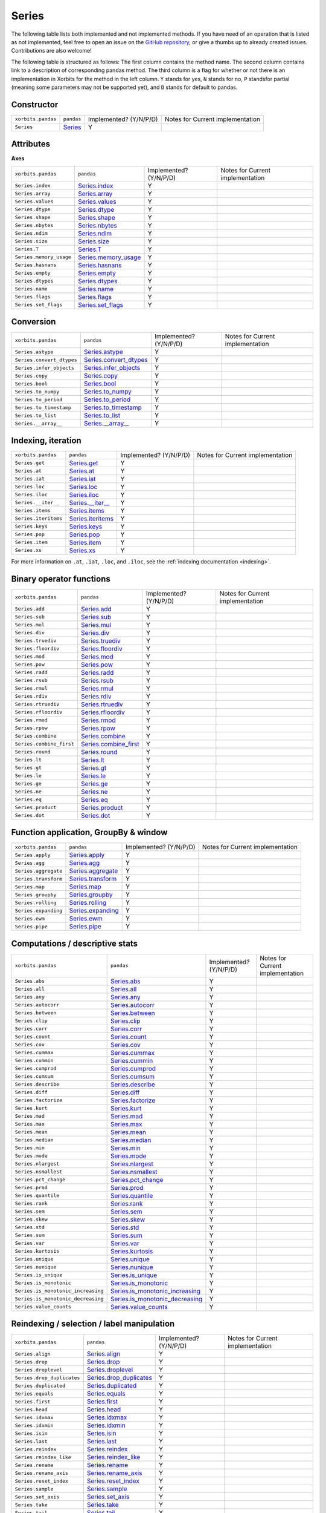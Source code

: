 .. _api.series:

======
Series
======

The following table lists both implemented and not implemented methods. If you have need
of an operation that is listed as not implemented, feel free to open an issue on the
`GitHub repository`_, or give a thumbs up to already created issues. Contributions are
also welcome!

The following table is structured as follows: The first column contains the method name.
The second column contains link to a description of corresponding pandas method.
The third column is a flag for whether or not there is an implementation in Xorbits
for the method in the left column. ``Y`` stands for yes, ``N`` stands for no, ``P`` standsfor partial 
(meaning some parameters may not be supported yet), and ``D`` stands for default to pandas.

Constructor
-----------

+--------------------+------------+------------------------+----------------------------------+
| ``xorbits.pandas`` | ``pandas`` | Implemented? (Y/N/P/D) | Notes for Current implementation |
+--------------------+------------+------------------------+----------------------------------+
| ``Series``         | `Series`_  | Y                      |                                  |
+--------------------+------------+------------------------+----------------------------------+

Attributes
----------
**Axes**

+-------------------------+------------------------+------------------------+----------------------------------+
| ``xorbits.pandas``      | ``pandas``             | Implemented? (Y/N/P/D) | Notes for Current implementation |
+-------------------------+------------------------+------------------------+----------------------------------+
| ``Series.index``        | `Series.index`_        | Y                      |                                  |
+-------------------------+------------------------+------------------------+----------------------------------+
| ``Series.array``        | `Series.array`_        | Y                      |                                  |
+-------------------------+------------------------+------------------------+----------------------------------+
| ``Series.values``       | `Series.values`_       | Y                      |                                  |
+-------------------------+------------------------+------------------------+----------------------------------+
| ``Series.dtype``        | `Series.dtype`_        | Y                      |                                  |
+-------------------------+------------------------+------------------------+----------------------------------+
| ``Series.shape``        | `Series.shape`_        | Y                      |                                  |
+-------------------------+------------------------+------------------------+----------------------------------+
| ``Series.nbytes``       | `Series.nbytes`_       | Y                      |                                  |
+-------------------------+------------------------+------------------------+----------------------------------+
| ``Series.ndim``         | `Series.ndim`_         | Y                      |                                  |
+-------------------------+------------------------+------------------------+----------------------------------+
| ``Series.size``         | `Series.size`_         | Y                      |                                  |
+-------------------------+------------------------+------------------------+----------------------------------+
| ``Series.T``            | `Series.T`_            | Y                      |                                  |
+-------------------------+------------------------+------------------------+----------------------------------+
| ``Series.memory_usage`` | `Series.memory_usage`_ | Y                      |                                  |
+-------------------------+------------------------+------------------------+----------------------------------+
| ``Series.hasnans``      | `Series.hasnans`_      | Y                      |                                  |
+-------------------------+------------------------+------------------------+----------------------------------+
| ``Series.empty``        | `Series.empty`_        | Y                      |                                  |
+-------------------------+------------------------+------------------------+----------------------------------+
| ``Series.dtypes``       | `Series.dtypes`_       | Y                      |                                  |
+-------------------------+------------------------+------------------------+----------------------------------+
| ``Series.name``         | `Series.name`_         | Y                      |                                  |
+-------------------------+------------------------+------------------------+----------------------------------+
| ``Series.flags``        | `Series.flags`_        | Y                      |                                  |
+-------------------------+------------------------+------------------------+----------------------------------+
| ``Series.set_flags``    | `Series.set_flags`_    | Y                      |                                  |
+-------------------------+------------------------+------------------------+----------------------------------+

Conversion
----------

+---------------------------+--------------------------+------------------------+----------------------------------+
| ``xorbits.pandas``        | ``pandas``               | Implemented? (Y/N/P/D) | Notes for Current implementation |
+---------------------------+--------------------------+------------------------+----------------------------------+
| ``Series.astype``         | `Series.astype`_         | Y                      |                                  |
+---------------------------+--------------------------+------------------------+----------------------------------+
| ``Series.convert_dtypes`` | `Series.convert_dtypes`_ | Y                      |                                  |
+---------------------------+--------------------------+------------------------+----------------------------------+
| ``Series.infer_objects``  | `Series.infer_objects`_  | Y                      |                                  |
+---------------------------+--------------------------+------------------------+----------------------------------+
| ``Series.copy``           | `Series.copy`_           | Y                      |                                  |
+---------------------------+--------------------------+------------------------+----------------------------------+
| ``Series.bool``           | `Series.bool`_           | Y                      |                                  |
+---------------------------+--------------------------+------------------------+----------------------------------+
| ``Series.to_numpy``       | `Series.to_numpy`_       | Y                      |                                  |
+---------------------------+--------------------------+------------------------+----------------------------------+
| ``Series.to_period``      | `Series.to_period`_      | Y                      |                                  |
+---------------------------+--------------------------+------------------------+----------------------------------+
| ``Series.to_timestamp``   | `Series.to_timestamp`_   | Y                      |                                  |
+---------------------------+--------------------------+------------------------+----------------------------------+
| ``Series.to_list``        | `Series.to_list`_        | Y                      |                                  |
+---------------------------+--------------------------+------------------------+----------------------------------+
| ``Series.__array__``      | `Series.__array__`_      | Y                      |                                  |
+---------------------------+--------------------------+------------------------+----------------------------------+

Indexing, iteration
-------------------

+----------------------+---------------------+------------------------+----------------------------------+
| ``xorbits.pandas``   | ``pandas``          | Implemented? (Y/N/P/D) | Notes for Current implementation |
+----------------------+---------------------+------------------------+----------------------------------+
| ``Series.get``       | `Series.get`_       | Y                      |                                  |
+----------------------+---------------------+------------------------+----------------------------------+
| ``Series.at``        | `Series.at`_        | Y                      |                                  |
+----------------------+---------------------+------------------------+----------------------------------+
| ``Series.iat``       | `Series.iat`_       | Y                      |                                  |
+----------------------+---------------------+------------------------+----------------------------------+
| ``Series.loc``       | `Series.loc`_       | Y                      |                                  |
+----------------------+---------------------+------------------------+----------------------------------+
| ``Series.iloc``      | `Series.iloc`_      | Y                      |                                  |
+----------------------+---------------------+------------------------+----------------------------------+
| ``Series.__iter__``  | `Series.__iter__`_  | Y                      |                                  |
+----------------------+---------------------+------------------------+----------------------------------+
| ``Series.items``     | `Series.items`_     | Y                      |                                  |
+----------------------+---------------------+------------------------+----------------------------------+
| ``Series.iteritems`` | `Series.iteritems`_ | Y                      |                                  |
+----------------------+---------------------+------------------------+----------------------------------+
| ``Series.keys``      | `Series.keys`_      | Y                      |                                  |
+----------------------+---------------------+------------------------+----------------------------------+
| ``Series.pop``       | `Series.pop`_       | Y                      |                                  |
+----------------------+---------------------+------------------------+----------------------------------+
| ``Series.item``      | `Series.item`_      | Y                      |                                  |
+----------------------+---------------------+------------------------+----------------------------------+
| ``Series.xs``        | `Series.xs`_        | Y                      |                                  |
+----------------------+---------------------+------------------------+----------------------------------+

For more information on ``.at``, ``.iat``, ``.loc``, and
``.iloc``,  see the :ref:`indexing documentation <indexing>`.

Binary operator functions
-------------------------

+--------------------------+-------------------------+------------------------+----------------------------------+
| ``xorbits.pandas``       | ``pandas``              | Implemented? (Y/N/P/D) | Notes for Current implementation |
+--------------------------+-------------------------+------------------------+----------------------------------+
| ``Series.add``           | `Series.add`_           | Y                      |                                  |
+--------------------------+-------------------------+------------------------+----------------------------------+
| ``Series.sub``           | `Series.sub`_           | Y                      |                                  |
+--------------------------+-------------------------+------------------------+----------------------------------+
| ``Series.mul``           | `Series.mul`_           | Y                      |                                  |
+--------------------------+-------------------------+------------------------+----------------------------------+
| ``Series.div``           | `Series.div`_           | Y                      |                                  |
+--------------------------+-------------------------+------------------------+----------------------------------+
| ``Series.truediv``       | `Series.truediv`_       | Y                      |                                  |
+--------------------------+-------------------------+------------------------+----------------------------------+
| ``Series.floordiv``      | `Series.floordiv`_      | Y                      |                                  |
+--------------------------+-------------------------+------------------------+----------------------------------+
| ``Series.mod``           | `Series.mod`_           | Y                      |                                  |
+--------------------------+-------------------------+------------------------+----------------------------------+
| ``Series.pow``           | `Series.pow`_           | Y                      |                                  |
+--------------------------+-------------------------+------------------------+----------------------------------+
| ``Series.radd``          | `Series.radd`_          | Y                      |                                  |
+--------------------------+-------------------------+------------------------+----------------------------------+
| ``Series.rsub``          | `Series.rsub`_          | Y                      |                                  |
+--------------------------+-------------------------+------------------------+----------------------------------+
| ``Series.rmul``          | `Series.rmul`_          | Y                      |                                  |
+--------------------------+-------------------------+------------------------+----------------------------------+
| ``Series.rdiv``          | `Series.rdiv`_          | Y                      |                                  |
+--------------------------+-------------------------+------------------------+----------------------------------+
| ``Series.rtruediv``      | `Series.rtruediv`_      | Y                      |                                  |
+--------------------------+-------------------------+------------------------+----------------------------------+
| ``Series.rfloordiv``     | `Series.rfloordiv`_     | Y                      |                                  |
+--------------------------+-------------------------+------------------------+----------------------------------+
| ``Series.rmod``          | `Series.rmod`_          | Y                      |                                  |
+--------------------------+-------------------------+------------------------+----------------------------------+
| ``Series.rpow``          | `Series.rpow`_          | Y                      |                                  |
+--------------------------+-------------------------+------------------------+----------------------------------+
| ``Series.combine``       | `Series.combine`_       | Y                      |                                  |
+--------------------------+-------------------------+------------------------+----------------------------------+
| ``Series.combine_first`` | `Series.combine_first`_ | Y                      |                                  |
+--------------------------+-------------------------+------------------------+----------------------------------+
| ``Series.round``         | `Series.round`_         | Y                      |                                  |
+--------------------------+-------------------------+------------------------+----------------------------------+
| ``Series.lt``            | `Series.lt`_            | Y                      |                                  |
+--------------------------+-------------------------+------------------------+----------------------------------+
| ``Series.gt``            | `Series.gt`_            | Y                      |                                  |
+--------------------------+-------------------------+------------------------+----------------------------------+
| ``Series.le``            | `Series.le`_            | Y                      |                                  |
+--------------------------+-------------------------+------------------------+----------------------------------+
| ``Series.ge``            | `Series.ge`_            | Y                      |                                  |
+--------------------------+-------------------------+------------------------+----------------------------------+
| ``Series.ne``            | `Series.ne`_            | Y                      |                                  |
+--------------------------+-------------------------+------------------------+----------------------------------+
| ``Series.eq``            | `Series.eq`_            | Y                      |                                  |
+--------------------------+-------------------------+------------------------+----------------------------------+
| ``Series.product``       | `Series.product`_       | Y                      |                                  |
+--------------------------+-------------------------+------------------------+----------------------------------+
| ``Series.dot``           | `Series.dot`_           | Y                      |                                  |
+--------------------------+-------------------------+------------------------+----------------------------------+

Function application, GroupBy & window
--------------------------------------

+----------------------+---------------------+------------------------+----------------------------------+
| ``xorbits.pandas``   | ``pandas``          | Implemented? (Y/N/P/D) | Notes for Current implementation |
+----------------------+---------------------+------------------------+----------------------------------+
| ``Series.apply``     | `Series.apply`_     | Y                      |                                  |
+----------------------+---------------------+------------------------+----------------------------------+
| ``Series.agg``       | `Series.agg`_       | Y                      |                                  |
+----------------------+---------------------+------------------------+----------------------------------+
| ``Series.aggregate`` | `Series.aggregate`_ | Y                      |                                  |
+----------------------+---------------------+------------------------+----------------------------------+
| ``Series.transform`` | `Series.transform`_ | Y                      |                                  |
+----------------------+---------------------+------------------------+----------------------------------+
| ``Series.map``       | `Series.map`_       | Y                      |                                  |
+----------------------+---------------------+------------------------+----------------------------------+
| ``Series.groupby``   | `Series.groupby`_   | Y                      |                                  |
+----------------------+---------------------+------------------------+----------------------------------+
| ``Series.rolling``   | `Series.rolling`_   | Y                      |                                  |
+----------------------+---------------------+------------------------+----------------------------------+
| ``Series.expanding`` | `Series.expanding`_ | Y                      |                                  |
+----------------------+---------------------+------------------------+----------------------------------+
| ``Series.ewm``       | `Series.ewm`_       | Y                      |                                  |
+----------------------+---------------------+------------------------+----------------------------------+
| ``Series.pipe``      | `Series.pipe`_      | Y                      |                                  |
+----------------------+---------------------+------------------------+----------------------------------+

.. _api.series.stats:

Computations / descriptive stats
--------------------------------

+------------------------------------+-----------------------------------+------------------------+----------------------------------+
| ``xorbits.pandas``                 | ``pandas``                        | Implemented? (Y/N/P/D) | Notes for Current implementation |
+------------------------------------+-----------------------------------+------------------------+----------------------------------+
| ``Series.abs``                     | `Series.abs`_                     | Y                      |                                  |
+------------------------------------+-----------------------------------+------------------------+----------------------------------+
| ``Series.all``                     | `Series.all`_                     | Y                      |                                  |
+------------------------------------+-----------------------------------+------------------------+----------------------------------+
| ``Series.any``                     | `Series.any`_                     | Y                      |                                  |
+------------------------------------+-----------------------------------+------------------------+----------------------------------+
| ``Series.autocorr``                | `Series.autocorr`_                | Y                      |                                  |
+------------------------------------+-----------------------------------+------------------------+----------------------------------+
| ``Series.between``                 | `Series.between`_                 | Y                      |                                  |
+------------------------------------+-----------------------------------+------------------------+----------------------------------+
| ``Series.clip``                    | `Series.clip`_                    | Y                      |                                  |
+------------------------------------+-----------------------------------+------------------------+----------------------------------+
| ``Series.corr``                    | `Series.corr`_                    | Y                      |                                  |
+------------------------------------+-----------------------------------+------------------------+----------------------------------+
| ``Series.count``                   | `Series.count`_                   | Y                      |                                  |
+------------------------------------+-----------------------------------+------------------------+----------------------------------+
| ``Series.cov``                     | `Series.cov`_                     | Y                      |                                  |
+------------------------------------+-----------------------------------+------------------------+----------------------------------+
| ``Series.cummax``                  | `Series.cummax`_                  | Y                      |                                  |
+------------------------------------+-----------------------------------+------------------------+----------------------------------+
| ``Series.cummin``                  | `Series.cummin`_                  | Y                      |                                  |
+------------------------------------+-----------------------------------+------------------------+----------------------------------+
| ``Series.cumprod``                 | `Series.cumprod`_                 | Y                      |                                  |
+------------------------------------+-----------------------------------+------------------------+----------------------------------+
| ``Series.cumsum``                  | `Series.cumsum`_                  | Y                      |                                  |
+------------------------------------+-----------------------------------+------------------------+----------------------------------+
| ``Series.describe``                | `Series.describe`_                | Y                      |                                  |
+------------------------------------+-----------------------------------+------------------------+----------------------------------+
| ``Series.diff``                    | `Series.diff`_                    | Y                      |                                  |
+------------------------------------+-----------------------------------+------------------------+----------------------------------+
| ``Series.factorize``               | `Series.factorize`_               | Y                      |                                  |
+------------------------------------+-----------------------------------+------------------------+----------------------------------+
| ``Series.kurt``                    | `Series.kurt`_                    | Y                      |                                  |
+------------------------------------+-----------------------------------+------------------------+----------------------------------+
| ``Series.mad``                     | `Series.mad`_                     | Y                      |                                  |
+------------------------------------+-----------------------------------+------------------------+----------------------------------+
| ``Series.max``                     | `Series.max`_                     | Y                      |                                  |
+------------------------------------+-----------------------------------+------------------------+----------------------------------+
| ``Series.mean``                    | `Series.mean`_                    | Y                      |                                  |
+------------------------------------+-----------------------------------+------------------------+----------------------------------+
| ``Series.median``                  | `Series.median`_                  | Y                      |                                  |
+------------------------------------+-----------------------------------+------------------------+----------------------------------+
| ``Series.min``                     | `Series.min`_                     | Y                      |                                  |
+------------------------------------+-----------------------------------+------------------------+----------------------------------+
| ``Series.mode``                    | `Series.mode`_                    | Y                      |                                  |
+------------------------------------+-----------------------------------+------------------------+----------------------------------+
| ``Series.nlargest``                | `Series.nlargest`_                | Y                      |                                  |
+------------------------------------+-----------------------------------+------------------------+----------------------------------+
| ``Series.nsmallest``               | `Series.nsmallest`_               | Y                      |                                  |
+------------------------------------+-----------------------------------+------------------------+----------------------------------+
| ``Series.pct_change``              | `Series.pct_change`_              | Y                      |                                  |
+------------------------------------+-----------------------------------+------------------------+----------------------------------+
| ``Series.prod``                    | `Series.prod`_                    | Y                      |                                  |
+------------------------------------+-----------------------------------+------------------------+----------------------------------+
| ``Series.quantile``                | `Series.quantile`_                | Y                      |                                  |
+------------------------------------+-----------------------------------+------------------------+----------------------------------+
| ``Series.rank``                    | `Series.rank`_                    | Y                      |                                  |
+------------------------------------+-----------------------------------+------------------------+----------------------------------+
| ``Series.sem``                     | `Series.sem`_                     | Y                      |                                  |
+------------------------------------+-----------------------------------+------------------------+----------------------------------+
| ``Series.skew``                    | `Series.skew`_                    | Y                      |                                  |
+------------------------------------+-----------------------------------+------------------------+----------------------------------+
| ``Series.std``                     | `Series.std`_                     | Y                      |                                  |
+------------------------------------+-----------------------------------+------------------------+----------------------------------+
| ``Series.sum``                     | `Series.sum`_                     | Y                      |                                  |
+------------------------------------+-----------------------------------+------------------------+----------------------------------+
| ``Series.var``                     | `Series.var`_                     | Y                      |                                  |
+------------------------------------+-----------------------------------+------------------------+----------------------------------+
| ``Series.kurtosis``                | `Series.kurtosis`_                | Y                      |                                  |
+------------------------------------+-----------------------------------+------------------------+----------------------------------+
| ``Series.unique``                  | `Series.unique`_                  | Y                      |                                  |
+------------------------------------+-----------------------------------+------------------------+----------------------------------+
| ``Series.nunique``                 | `Series.nunique`_                 | Y                      |                                  |
+------------------------------------+-----------------------------------+------------------------+----------------------------------+
| ``Series.is_unique``               | `Series.is_unique`_               | Y                      |                                  |
+------------------------------------+-----------------------------------+------------------------+----------------------------------+
| ``Series.is_monotonic``            | `Series.is_monotonic`_            | Y                      |                                  |
+------------------------------------+-----------------------------------+------------------------+----------------------------------+
| ``Series.is_monotonic_increasing`` | `Series.is_monotonic_increasing`_ | Y                      |                                  |
+------------------------------------+-----------------------------------+------------------------+----------------------------------+
| ``Series.is_monotonic_decreasing`` | `Series.is_monotonic_decreasing`_ | Y                      |                                  |
+------------------------------------+-----------------------------------+------------------------+----------------------------------+
| ``Series.value_counts``            | `Series.value_counts`_            | Y                      |                                  |
+------------------------------------+-----------------------------------+------------------------+----------------------------------+

Reindexing / selection / label manipulation
-------------------------------------------

+----------------------------+---------------------------+------------------------+----------------------------------+
| ``xorbits.pandas``         | ``pandas``                | Implemented? (Y/N/P/D) | Notes for Current implementation |
+----------------------------+---------------------------+------------------------+----------------------------------+
| ``Series.align``           | `Series.align`_           | Y                      |                                  |
+----------------------------+---------------------------+------------------------+----------------------------------+
| ``Series.drop``            | `Series.drop`_            | Y                      |                                  |
+----------------------------+---------------------------+------------------------+----------------------------------+
| ``Series.droplevel``       | `Series.droplevel`_       | Y                      |                                  |
+----------------------------+---------------------------+------------------------+----------------------------------+
| ``Series.drop_duplicates`` | `Series.drop_duplicates`_ | Y                      |                                  |
+----------------------------+---------------------------+------------------------+----------------------------------+
| ``Series.duplicated``      | `Series.duplicated`_      | Y                      |                                  |
+----------------------------+---------------------------+------------------------+----------------------------------+
| ``Series.equals``          | `Series.equals`_          | Y                      |                                  |
+----------------------------+---------------------------+------------------------+----------------------------------+
| ``Series.first``           | `Series.first`_           | Y                      |                                  |
+----------------------------+---------------------------+------------------------+----------------------------------+
| ``Series.head``            | `Series.head`_            | Y                      |                                  |
+----------------------------+---------------------------+------------------------+----------------------------------+
| ``Series.idxmax``          | `Series.idxmax`_          | Y                      |                                  |
+----------------------------+---------------------------+------------------------+----------------------------------+
| ``Series.idxmin``          | `Series.idxmin`_          | Y                      |                                  |
+----------------------------+---------------------------+------------------------+----------------------------------+
| ``Series.isin``            | `Series.isin`_            | Y                      |                                  |
+----------------------------+---------------------------+------------------------+----------------------------------+
| ``Series.last``            | `Series.last`_            | Y                      |                                  |
+----------------------------+---------------------------+------------------------+----------------------------------+
| ``Series.reindex``         | `Series.reindex`_         | Y                      |                                  |
+----------------------------+---------------------------+------------------------+----------------------------------+
| ``Series.reindex_like``    | `Series.reindex_like`_    | Y                      |                                  |
+----------------------------+---------------------------+------------------------+----------------------------------+
| ``Series.rename``          | `Series.rename`_          | Y                      |                                  |
+----------------------------+---------------------------+------------------------+----------------------------------+
| ``Series.rename_axis``     | `Series.rename_axis`_     | Y                      |                                  |
+----------------------------+---------------------------+------------------------+----------------------------------+
| ``Series.reset_index``     | `Series.reset_index`_     | Y                      |                                  |
+----------------------------+---------------------------+------------------------+----------------------------------+
| ``Series.sample``          | `Series.sample`_          | Y                      |                                  |
+----------------------------+---------------------------+------------------------+----------------------------------+
| ``Series.set_axis``        | `Series.set_axis`_        | Y                      |                                  |
+----------------------------+---------------------------+------------------------+----------------------------------+
| ``Series.take``            | `Series.take`_            | Y                      |                                  |
+----------------------------+---------------------------+------------------------+----------------------------------+
| ``Series.tail``            | `Series.tail`_            | Y                      |                                  |
+----------------------------+---------------------------+------------------------+----------------------------------+
| ``Series.truncate``        | `Series.truncate`_        | Y                      |                                  |
+----------------------------+---------------------------+------------------------+----------------------------------+
| ``Series.where``           | `Series.where`_           | Y                      |                                  |
+----------------------------+---------------------------+------------------------+----------------------------------+
| ``Series.mask``            | `Series.mask`_            | Y                      |                                  |
+----------------------------+---------------------------+------------------------+----------------------------------+
| ``Series.add_prefix``      | `Series.add_prefix`_      | Y                      |                                  |
+----------------------------+---------------------------+------------------------+----------------------------------+
| ``Series.add_suffix``      | `Series.add_suffix`_      | Y                      |                                  |
+----------------------------+---------------------------+------------------------+----------------------------------+
| ``Series.filter``          | `Series.filter`_          | Y                      |                                  |
+----------------------------+---------------------------+------------------------+----------------------------------+

Missing data handling
---------------------

+------------------------+-----------------------+------------------------+----------------------------------+
| ``xorbits.pandas``     | ``pandas``            | Implemented? (Y/N/P/D) | Notes for Current implementation |
+------------------------+-----------------------+------------------------+----------------------------------+
| ``Series.backfill``    | `Series.backfill`_    | Y                      |                                  |
+------------------------+-----------------------+------------------------+----------------------------------+
| ``Series.bfill``       | `Series.bfill`_       | Y                      |                                  |
+------------------------+-----------------------+------------------------+----------------------------------+
| ``Series.dropna``      | `Series.dropna`_      | Y                      |                                  |
+------------------------+-----------------------+------------------------+----------------------------------+
| ``Series.ffill``       | `Series.ffill`_       | Y                      |                                  |
+------------------------+-----------------------+------------------------+----------------------------------+
| ``Series.fillna``      | `Series.fillna`_      | Y                      |                                  |
+------------------------+-----------------------+------------------------+----------------------------------+
| ``Series.interpolate`` | `Series.interpolate`_ | Y                      |                                  |
+------------------------+-----------------------+------------------------+----------------------------------+
| ``Series.isna``        | `Series.isna`_        | Y                      |                                  |
+------------------------+-----------------------+------------------------+----------------------------------+
| ``Series.isnull``      | `Series.isnull`_      | Y                      |                                  |
+------------------------+-----------------------+------------------------+----------------------------------+
| ``Series.notna``       | `Series.notna`_       | Y                      |                                  |
+------------------------+-----------------------+------------------------+----------------------------------+
| ``Series.notnull``     | `Series.notnull`_     | Y                      |                                  |
+------------------------+-----------------------+------------------------+----------------------------------+
| ``Series.pad``         | `Series.pad`_         | Y                      |                                  |
+------------------------+-----------------------+------------------------+----------------------------------+
| ``Series.replace``     | `Series.replace`_     | Y                      |                                  |
+------------------------+-----------------------+------------------------+----------------------------------+

Reshaping, sorting
------------------

+---------------------------+--------------------------+------------------------+----------------------------------+
| ``xorbits.pandas``        | ``pandas``               | Implemented? (Y/N/P/D) | Notes for Current implementation |
+---------------------------+--------------------------+------------------------+----------------------------------+
| ``Series.argsort``        | `Series.argsort`_        | Y                      |                                  |
+---------------------------+--------------------------+------------------------+----------------------------------+
| ``Series.argmin``         | `Series.argmin`_         | Y                      |                                  |
+---------------------------+--------------------------+------------------------+----------------------------------+
| ``Series.argmax``         | `Series.argmax`_         | Y                      |                                  |
+---------------------------+--------------------------+------------------------+----------------------------------+
| ``Series.reorder_levels`` | `Series.reorder_levels`_ | Y                      |                                  |
+---------------------------+--------------------------+------------------------+----------------------------------+
| ``Series.sort_values``    | `Series.sort_values`_    | Y                      |                                  |
+---------------------------+--------------------------+------------------------+----------------------------------+
| ``Series.sort_index``     | `Series.sort_index`_     | Y                      |                                  |
+---------------------------+--------------------------+------------------------+----------------------------------+
| ``Series.swaplevel``      | `Series.swaplevel`_      | Y                      |                                  |
+---------------------------+--------------------------+------------------------+----------------------------------+
| ``Series.unstack``        | `Series.unstack`_        | Y                      |                                  |
+---------------------------+--------------------------+------------------------+----------------------------------+
| ``Series.explode``        | `Series.explode`_        | Y                      |                                  |
+---------------------------+--------------------------+------------------------+----------------------------------+
| ``Series.searchsorted``   | `Series.searchsorted`_   | Y                      |                                  |
+---------------------------+--------------------------+------------------------+----------------------------------+
| ``Series.ravel``          | `Series.ravel`_          | Y                      |                                  |
+---------------------------+--------------------------+------------------------+----------------------------------+
| ``Series.repeat``         | `Series.repeat`_         | Y                      |                                  |
+---------------------------+--------------------------+------------------------+----------------------------------+
| ``Series.squeeze``        | `Series.squeeze`_        | Y                      |                                  |
+---------------------------+--------------------------+------------------------+----------------------------------+
| ``Series.view``           | `Series.view`_           | Y                      |                                  |
+---------------------------+--------------------------+------------------------+----------------------------------+

Combining / comparing / joining / merging
-----------------------------------------

+--------------------+-------------------+------------------------+----------------------------------+
| ``xorbits.pandas`` | ``pandas``        | Implemented? (Y/N/P/D) | Notes for Current implementation |
+--------------------+-------------------+------------------------+----------------------------------+
| ``Series.append``  | `Series.append`_  | Y                      |                                  |
+--------------------+-------------------+------------------------+----------------------------------+
| ``Series.compare`` | `Series.compare`_ | Y                      |                                  |
+--------------------+-------------------+------------------------+----------------------------------+
| ``Series.update``  | `Series.update`_  | Y                      |                                  |
+--------------------+-------------------+------------------------+----------------------------------+

Time Series-related
-------------------

+------------------------------+-----------------------------+------------------------+----------------------------------+
| ``xorbits.pandas``           | ``pandas``                  | Implemented? (Y/N/P/D) | Notes for Current implementation |
+------------------------------+-----------------------------+------------------------+----------------------------------+
| ``Series.asfreq``            | `Series.asfreq`_            | Y                      |                                  |
+------------------------------+-----------------------------+------------------------+----------------------------------+
| ``Series.asof``              | `Series.asof`_              | Y                      |                                  |
+------------------------------+-----------------------------+------------------------+----------------------------------+
| ``Series.shift``             | `Series.shift`_             | Y                      |                                  |
+------------------------------+-----------------------------+------------------------+----------------------------------+
| ``Series.first_valid_index`` | `Series.first_valid_index`_ | Y                      |                                  |
+------------------------------+-----------------------------+------------------------+----------------------------------+
| ``Series.last_valid_index``  | `Series.last_valid_index`_  | Y                      |                                  |
+------------------------------+-----------------------------+------------------------+----------------------------------+
| ``Series.resample``          | `Series.resample`_          | Y                      |                                  |
+------------------------------+-----------------------------+------------------------+----------------------------------+
| ``Series.tz_convert``        | `Series.tz_convert`_        | Y                      |                                  |
+------------------------------+-----------------------------+------------------------+----------------------------------+
| ``Series.tz_localize``       | `Series.tz_localize`_       | Y                      |                                  |
+------------------------------+-----------------------------+------------------------+----------------------------------+
| ``Series.at_time``           | `Series.at_time`_           | Y                      |                                  |
+------------------------------+-----------------------------+------------------------+----------------------------------+
| ``Series.between_time``      | `Series.between_time`_      | Y                      |                                  |
+------------------------------+-----------------------------+------------------------+----------------------------------+
| ``Series.tshift``            | `Series.tshift`_            | Y                      |                                  |
+------------------------------+-----------------------------+------------------------+----------------------------------+
| ``Series.slice_shift``       | `Series.slice_shift`_       | Y                      |                                  |
+------------------------------+-----------------------------+------------------------+----------------------------------+

Accessors
---------

pandas provides dtype-specific methods under various accessors.
These are separate namespaces within :class:`Series` that only apply
to specific data types.

=========================== =================================
Data Type                   Accessor
=========================== =================================
Datetime, Timedelta, Period :ref:`dt <api.series.dt>`
String                      :ref:`str <api.series.str>`
Categorical                 :ref:`cat <api.series.cat>`
Sparse                      :ref:`sparse <api.series.sparse>`
=========================== =================================

.. _api.series.dt:

Datetimelike properties
~~~~~~~~~~~~~~~~~~~~~~~

``Series.dt`` can be used to access the values of the series as
datetimelike and return several properties.
These can be accessed like ``Series.dt.<property>``.

Datetime properties
^^^^^^^^^^^^^^^^^^^

+--------------------------------+-------------------------------+------------------------+----------------------------------+
| ``xorbits.pandas``             | ``pandas``                    | Implemented? (Y/N/P/D) | Notes for Current implementation |
+--------------------------------+-------------------------------+------------------------+----------------------------------+
| ``Series.dt.date``             | `Series.dt.date`_             | Y                      |                                  |
+--------------------------------+-------------------------------+------------------------+----------------------------------+
| ``Series.dt.time``             | `Series.dt.time`_             | Y                      |                                  |
+--------------------------------+-------------------------------+------------------------+----------------------------------+
| ``Series.dt.timetz``           | `Series.dt.timetz`_           | Y                      |                                  |
+--------------------------------+-------------------------------+------------------------+----------------------------------+
| ``Series.dt.year``             | `Series.dt.year`_             | Y                      |                                  |
+--------------------------------+-------------------------------+------------------------+----------------------------------+
| ``Series.dt.month``            | `Series.dt.month`_            | Y                      |                                  |
+--------------------------------+-------------------------------+------------------------+----------------------------------+
| ``Series.dt.day``              | `Series.dt.day`_              | Y                      |                                  |
+--------------------------------+-------------------------------+------------------------+----------------------------------+
| ``Series.dt.hour``             | `Series.dt.hour`_             | Y                      |                                  |
+--------------------------------+-------------------------------+------------------------+----------------------------------+
| ``Series.dt.minute``           | `Series.dt.minute`_           | Y                      |                                  |
+--------------------------------+-------------------------------+------------------------+----------------------------------+
| ``Series.dt.second``           | `Series.dt.second`_           | Y                      |                                  |
+--------------------------------+-------------------------------+------------------------+----------------------------------+
| ``Series.dt.microsecond``      | `Series.dt.microsecond`_      | Y                      |                                  |
+--------------------------------+-------------------------------+------------------------+----------------------------------+
| ``Series.dt.nanosecond``       | `Series.dt.nanosecond`_       | Y                      |                                  |
+--------------------------------+-------------------------------+------------------------+----------------------------------+
| ``Series.dt.week``             | `Series.dt.week`_             | Y                      |                                  |
+--------------------------------+-------------------------------+------------------------+----------------------------------+
| ``Series.dt.weekofyear``       | `Series.dt.weekofyear`_       | Y                      |                                  |
+--------------------------------+-------------------------------+------------------------+----------------------------------+
| ``Series.dt.dayofweek``        | `Series.dt.dayofweek`_        | Y                      |                                  |
+--------------------------------+-------------------------------+------------------------+----------------------------------+
| ``Series.dt.day_of_week``      | `Series.dt.day_of_week`_      | Y                      |                                  |
+--------------------------------+-------------------------------+------------------------+----------------------------------+
| ``Series.dt.weekday``          | `Series.dt.weekday`_          | Y                      |                                  |
+--------------------------------+-------------------------------+------------------------+----------------------------------+
| ``Series.dt.dayofyear``        | `Series.dt.dayofyear`_        | Y                      |                                  |
+--------------------------------+-------------------------------+------------------------+----------------------------------+
| ``Series.dt.day_of_year``      | `Series.dt.day_of_year`_      | Y                      |                                  |
+--------------------------------+-------------------------------+------------------------+----------------------------------+
| ``Series.dt.quarter``          | `Series.dt.quarter`_          | Y                      |                                  |
+--------------------------------+-------------------------------+------------------------+----------------------------------+
| ``Series.dt.is_month_start``   | `Series.dt.is_month_start`_   | Y                      |                                  |
+--------------------------------+-------------------------------+------------------------+----------------------------------+
| ``Series.dt.is_month_end``     | `Series.dt.is_month_end`_     | Y                      |                                  |
+--------------------------------+-------------------------------+------------------------+----------------------------------+
| ``Series.dt.is_quarter_start`` | `Series.dt.is_quarter_start`_ | Y                      |                                  |
+--------------------------------+-------------------------------+------------------------+----------------------------------+
| ``Series.dt.is_quarter_end``   | `Series.dt.is_quarter_end`_   | Y                      |                                  |
+--------------------------------+-------------------------------+------------------------+----------------------------------+
| ``Series.dt.is_year_start``    | `Series.dt.is_year_start`_    | Y                      |                                  |
+--------------------------------+-------------------------------+------------------------+----------------------------------+
| ``Series.dt.is_year_end``      | `Series.dt.is_year_end`_      | Y                      |                                  |
+--------------------------------+-------------------------------+------------------------+----------------------------------+
| ``Series.dt.is_leap_year``     | `Series.dt.is_leap_year`_     | Y                      |                                  |
+--------------------------------+-------------------------------+------------------------+----------------------------------+
| ``Series.dt.daysinmonth``      | `Series.dt.daysinmonth`_      | Y                      |                                  |
+--------------------------------+-------------------------------+------------------------+----------------------------------+
| ``Series.dt.days_in_month``    | `Series.dt.days_in_month`_    | Y                      |                                  |
+--------------------------------+-------------------------------+------------------------+----------------------------------+
| ``Series.dt.tz``               | `Series.dt.tz`_               | Y                      |                                  |
+--------------------------------+-------------------------------+------------------------+----------------------------------+
| ``Series.dt.freq``             | `Series.dt.freq`_             | Y                      |                                  |
+--------------------------------+-------------------------------+------------------------+----------------------------------+

Datetime methods
^^^^^^^^^^^^^^^^

+-----------------------------+----------------------------+------------------------+----------------------------------+
| ``xorbits.pandas``          | ``pandas``                 | Implemented? (Y/N/P/D) | Notes for Current implementation |
+-----------------------------+----------------------------+------------------------+----------------------------------+
| ``Series.dt.isocalendar``   | `Series.dt.isocalendar`_   | Y                      |                                  |
+-----------------------------+----------------------------+------------------------+----------------------------------+
| ``Series.dt.to_period``     | `Series.dt.to_period`_     | Y                      |                                  |
+-----------------------------+----------------------------+------------------------+----------------------------------+
| ``Series.dt.to_pydatetime`` | `Series.dt.to_pydatetime`_ | Y                      |                                  |
+-----------------------------+----------------------------+------------------------+----------------------------------+
| ``Series.dt.tz_localize``   | `Series.dt.tz_localize`_   | Y                      |                                  |
+-----------------------------+----------------------------+------------------------+----------------------------------+
| ``Series.dt.tz_convert``    | `Series.dt.tz_convert`_    | Y                      |                                  |
+-----------------------------+----------------------------+------------------------+----------------------------------+
| ``Series.dt.normalize``     | `Series.dt.normalize`_     | Y                      |                                  |
+-----------------------------+----------------------------+------------------------+----------------------------------+
| ``Series.dt.strftime``      | `Series.dt.strftime`_      | Y                      |                                  |
+-----------------------------+----------------------------+------------------------+----------------------------------+
| ``Series.dt.round``         | `Series.dt.round`_         | Y                      |                                  |
+-----------------------------+----------------------------+------------------------+----------------------------------+
| ``Series.dt.floor``         | `Series.dt.floor`_         | Y                      |                                  |
+-----------------------------+----------------------------+------------------------+----------------------------------+
| ``Series.dt.ceil``          | `Series.dt.ceil`_          | Y                      |                                  |
+-----------------------------+----------------------------+------------------------+----------------------------------+
| ``Series.dt.month_name``    | `Series.dt.month_name`_    | Y                      |                                  |
+-----------------------------+----------------------------+------------------------+----------------------------------+
| ``Series.dt.day_name``      | `Series.dt.day_name`_      | Y                      |                                  |
+-----------------------------+----------------------------+------------------------+----------------------------------+

Period properties
^^^^^^^^^^^^^^^^^

+--------------------------+-------------------------+------------------------+----------------------------------+
| ``xorbits.pandas``       | ``pandas``              | Implemented? (Y/N/P/D) | Notes for Current implementation |
+--------------------------+-------------------------+------------------------+----------------------------------+
| ``Series.dt.qyear``      | `Series.dt.qyear`_      | Y                      |                                  |
+--------------------------+-------------------------+------------------------+----------------------------------+
| ``Series.dt.start_time`` | `Series.dt.start_time`_ | Y                      |                                  |
+--------------------------+-------------------------+------------------------+----------------------------------+
| ``Series.dt.end_time``   | `Series.dt.end_time`_   | Y                      |                                  |
+--------------------------+-------------------------+------------------------+----------------------------------+

Timedelta properties
^^^^^^^^^^^^^^^^^^^^

+----------------------------+---------------------------+------------------------+----------------------------------+
| ``xorbits.pandas``         | ``pandas``                | Implemented? (Y/N/P/D) | Notes for Current implementation |
+----------------------------+---------------------------+------------------------+----------------------------------+
| ``Series.dt.days``         | `Series.dt.days`_         | Y                      |                                  |
+----------------------------+---------------------------+------------------------+----------------------------------+
| ``Series.dt.seconds``      | `Series.dt.seconds`_      | Y                      |                                  |
+----------------------------+---------------------------+------------------------+----------------------------------+
| ``Series.dt.microseconds`` | `Series.dt.microseconds`_ | Y                      |                                  |
+----------------------------+---------------------------+------------------------+----------------------------------+
| ``Series.dt.nanoseconds``  | `Series.dt.nanoseconds`_  | Y                      |                                  |
+----------------------------+---------------------------+------------------------+----------------------------------+
| ``Series.dt.components``   | `Series.dt.components`_   | Y                      |                                  |
+----------------------------+---------------------------+------------------------+----------------------------------+

Timedelta methods
^^^^^^^^^^^^^^^^^

+------------------------------+-----------------------------+------------------------+----------------------------------+
| ``xorbits.pandas``           | ``pandas``                  | Implemented? (Y/N/P/D) | Notes for Current implementation |
+------------------------------+-----------------------------+------------------------+----------------------------------+
| ``Series.dt.to_pytimedelta`` | `Series.dt.to_pytimedelta`_ | Y                      |                                  |
+------------------------------+-----------------------------+------------------------+----------------------------------+
| ``Series.dt.total_seconds``  | `Series.dt.total_seconds`_  | Y                      |                                  |
+------------------------------+-----------------------------+------------------------+----------------------------------+

.. _api.series.str:

String handling
~~~~~~~~~~~~~~~

``Series.str`` can be used to access the values of the series as
strings and apply several methods to it. These can be accessed like
``Series.str.<function/property>``.

+------------------------------+-----------------------------+------------------------+----------------------------------+
| ``xorbits.pandas``           | ``pandas``                  | Implemented? (Y/N/P/D) | Notes for Current implementation |
+------------------------------+-----------------------------+------------------------+----------------------------------+
| ``Series.str.capitalize``    | `Series.str.capitalize`_    | Y                      |                                  |
+------------------------------+-----------------------------+------------------------+----------------------------------+
| ``Series.str.casefold``      | `Series.str.casefold`_      | Y                      |                                  |
+------------------------------+-----------------------------+------------------------+----------------------------------+
| ``Series.str.cat``           | `Series.str.cat`_           | Y                      |                                  |
+------------------------------+-----------------------------+------------------------+----------------------------------+
| ``Series.str.center``        | `Series.str.center`_        | Y                      |                                  |
+------------------------------+-----------------------------+------------------------+----------------------------------+
| ``Series.str.contains``      | `Series.str.contains`_      | Y                      |                                  |
+------------------------------+-----------------------------+------------------------+----------------------------------+
| ``Series.str.count``         | `Series.str.count`_         | Y                      |                                  |
+------------------------------+-----------------------------+------------------------+----------------------------------+
| ``Series.str.decode``        | `Series.str.decode`_        | Y                      |                                  |
+------------------------------+-----------------------------+------------------------+----------------------------------+
| ``Series.str.encode``        | `Series.str.encode`_        | Y                      |                                  |
+------------------------------+-----------------------------+------------------------+----------------------------------+
| ``Series.str.endswith``      | `Series.str.endswith`_      | Y                      |                                  |
+------------------------------+-----------------------------+------------------------+----------------------------------+
| ``Series.str.extract``       | `Series.str.extract`_       | Y                      |                                  |
+------------------------------+-----------------------------+------------------------+----------------------------------+
| ``Series.str.extractall``    | `Series.str.extractall`_    | Y                      |                                  |
+------------------------------+-----------------------------+------------------------+----------------------------------+
| ``Series.str.find``          | `Series.str.find`_          | Y                      |                                  |
+------------------------------+-----------------------------+------------------------+----------------------------------+
| ``Series.str.findall``       | `Series.str.findall`_       | Y                      |                                  |
+------------------------------+-----------------------------+------------------------+----------------------------------+
| ``Series.str.fullmatch``     | `Series.str.fullmatch`_     | Y                      |                                  |
+------------------------------+-----------------------------+------------------------+----------------------------------+
| ``Series.str.get``           | `Series.str.get`_           | Y                      |                                  |
+------------------------------+-----------------------------+------------------------+----------------------------------+
| ``Series.str.index``         | `Series.str.index`_         | Y                      |                                  |
+------------------------------+-----------------------------+------------------------+----------------------------------+
| ``Series.str.join``          | `Series.str.join`_          | Y                      |                                  |
+------------------------------+-----------------------------+------------------------+----------------------------------+
| ``Series.str.len``           | `Series.str.len`_           | Y                      |                                  |
+------------------------------+-----------------------------+------------------------+----------------------------------+
| ``Series.str.ljust``         | `Series.str.ljust`_         | Y                      |                                  |
+------------------------------+-----------------------------+------------------------+----------------------------------+
| ``Series.str.lower``         | `Series.str.lower`_         | Y                      |                                  |
+------------------------------+-----------------------------+------------------------+----------------------------------+
| ``Series.str.lstrip``        | `Series.str.lstrip`_        | Y                      |                                  |
+------------------------------+-----------------------------+------------------------+----------------------------------+
| ``Series.str.match``         | `Series.str.match`_         | Y                      |                                  |
+------------------------------+-----------------------------+------------------------+----------------------------------+
| ``Series.str.normalize``     | `Series.str.normalize`_     | Y                      |                                  |
+------------------------------+-----------------------------+------------------------+----------------------------------+
| ``Series.str.pad``           | `Series.str.pad`_           | Y                      |                                  |
+------------------------------+-----------------------------+------------------------+----------------------------------+
| ``Series.str.partition``     | `Series.str.partition`_     | Y                      |                                  |
+------------------------------+-----------------------------+------------------------+----------------------------------+
| ``Series.str.removeprefix``  | `Series.str.removeprefix`_  | Y                      |                                  |
+------------------------------+-----------------------------+------------------------+----------------------------------+
| ``Series.str.removesuffix``  | `Series.str.removesuffix`_  | Y                      |                                  |
+------------------------------+-----------------------------+------------------------+----------------------------------+
| ``Series.str.repeat``        | `Series.str.repeat`_        | Y                      |                                  |
+------------------------------+-----------------------------+------------------------+----------------------------------+
| ``Series.str.replace``       | `Series.str.replace`_       | Y                      |                                  |
+------------------------------+-----------------------------+------------------------+----------------------------------+
| ``Series.str.rfind``         | `Series.str.rfind`_         | Y                      |                                  |
+------------------------------+-----------------------------+------------------------+----------------------------------+
| ``Series.str.rindex``        | `Series.str.rindex`_        | Y                      |                                  |
+------------------------------+-----------------------------+------------------------+----------------------------------+
| ``Series.str.rjust``         | `Series.str.rjust`_         | Y                      |                                  |
+------------------------------+-----------------------------+------------------------+----------------------------------+
| ``Series.str.rpartition``    | `Series.str.rpartition`_    | Y                      |                                  |
+------------------------------+-----------------------------+------------------------+----------------------------------+
| ``Series.str.rstrip``        | `Series.str.rstrip`_        | Y                      |                                  |
+------------------------------+-----------------------------+------------------------+----------------------------------+
| ``Series.str.slice``         | `Series.str.slice`_         | Y                      |                                  |
+------------------------------+-----------------------------+------------------------+----------------------------------+
| ``Series.str.slice_replace`` | `Series.str.slice_replace`_ | Y                      |                                  |
+------------------------------+-----------------------------+------------------------+----------------------------------+
| ``Series.str.split``         | `Series.str.split`_         | Y                      |                                  |
+------------------------------+-----------------------------+------------------------+----------------------------------+
| ``Series.str.rsplit``        | `Series.str.rsplit`_        | Y                      |                                  |
+------------------------------+-----------------------------+------------------------+----------------------------------+
| ``Series.str.startswith``    | `Series.str.startswith`_    | Y                      |                                  |
+------------------------------+-----------------------------+------------------------+----------------------------------+
| ``Series.str.strip``         | `Series.str.strip`_         | Y                      |                                  |
+------------------------------+-----------------------------+------------------------+----------------------------------+
| ``Series.str.swapcase``      | `Series.str.swapcase`_      | Y                      |                                  |
+------------------------------+-----------------------------+------------------------+----------------------------------+
| ``Series.str.title``         | `Series.str.title`_         | Y                      |                                  |
+------------------------------+-----------------------------+------------------------+----------------------------------+
| ``Series.str.translate``     | `Series.str.translate`_     | Y                      |                                  |
+------------------------------+-----------------------------+------------------------+----------------------------------+
| ``Series.str.upper``         | `Series.str.upper`_         | Y                      |                                  |
+------------------------------+-----------------------------+------------------------+----------------------------------+
| ``Series.str.wrap``          | `Series.str.wrap`_          | Y                      |                                  |
+------------------------------+-----------------------------+------------------------+----------------------------------+
| ``Series.str.zfill``         | `Series.str.zfill`_         | Y                      |                                  |
+------------------------------+-----------------------------+------------------------+----------------------------------+
| ``Series.str.isalnum``       | `Series.str.isalnum`_       | Y                      |                                  |
+------------------------------+-----------------------------+------------------------+----------------------------------+
| ``Series.str.isalpha``       | `Series.str.isalpha`_       | Y                      |                                  |
+------------------------------+-----------------------------+------------------------+----------------------------------+
| ``Series.str.isdigit``       | `Series.str.isdigit`_       | Y                      |                                  |
+------------------------------+-----------------------------+------------------------+----------------------------------+
| ``Series.str.isspace``       | `Series.str.isspace`_       | Y                      |                                  |
+------------------------------+-----------------------------+------------------------+----------------------------------+
| ``Series.str.islower``       | `Series.str.islower`_       | Y                      |                                  |
+------------------------------+-----------------------------+------------------------+----------------------------------+
| ``Series.str.isupper``       | `Series.str.isupper`_       | Y                      |                                  |
+------------------------------+-----------------------------+------------------------+----------------------------------+
| ``Series.str.istitle``       | `Series.str.istitle`_       | Y                      |                                  |
+------------------------------+-----------------------------+------------------------+----------------------------------+
| ``Series.str.isnumeric``     | `Series.str.isnumeric`_     | Y                      |                                  |
+------------------------------+-----------------------------+------------------------+----------------------------------+
| ``Series.str.isdecimal``     | `Series.str.isdecimal`_     | Y                      |                                  |
+------------------------------+-----------------------------+------------------------+----------------------------------+
| ``Series.str.get_dummies``   | `Series.str.get_dummies`_   | Y                      |                                  |
+------------------------------+-----------------------------+------------------------+----------------------------------+
| ``Series.str``               | `Series.str`_               | Y                      |                                  |
+------------------------------+-----------------------------+------------------------+----------------------------------+
| ``Series.cat``               | `Series.cat`_               | Y                      |                                  |
+------------------------------+-----------------------------+------------------------+----------------------------------+
| ``Series.dt``                | `Series.dt`_                | Y                      |                                  |
+------------------------------+-----------------------------+------------------------+----------------------------------+
| ``Series.sparse``            | `Series.sparse`_            | Y                      |                                  |
+------------------------------+-----------------------------+------------------------+----------------------------------+
| ``DataFrame.sparse``         | `DataFrame.sparse`_         | Y                      |                                  |
+------------------------------+-----------------------------+------------------------+----------------------------------+
| ``Index.str``                | `Index.str`_                | Y                      |                                  |
+------------------------------+-----------------------------+------------------------+----------------------------------+

.. _api.series.cat:

Categorical accessor
~~~~~~~~~~~~~~~~~~~~

Categorical-dtype specific methods and attributes are available under
the ``Series.cat`` accessor.

+-----------------------------------------+----------------------------------------+------------------------+----------------------------------+
| ``xorbits.pandas``                      | ``pandas``                             | Implemented? (Y/N/P/D) | Notes for Current implementation |
+-----------------------------------------+----------------------------------------+------------------------+----------------------------------+
| ``Series.cat.categories``               | `Series.cat.categories`_               | Y                      |                                  |
+-----------------------------------------+----------------------------------------+------------------------+----------------------------------+
| ``Series.cat.ordered``                  | `Series.cat.ordered`_                  | Y                      |                                  |
+-----------------------------------------+----------------------------------------+------------------------+----------------------------------+
| ``Series.cat.codes``                    | `Series.cat.codes`_                    | Y                      |                                  |
+-----------------------------------------+----------------------------------------+------------------------+----------------------------------+
| ``Series.cat.rename_categories``        | `Series.cat.rename_categories`_        | Y                      |                                  |
+-----------------------------------------+----------------------------------------+------------------------+----------------------------------+
| ``Series.cat.reorder_categories``       | `Series.cat.reorder_categories`_       | Y                      |                                  |
+-----------------------------------------+----------------------------------------+------------------------+----------------------------------+
| ``Series.cat.add_categories``           | `Series.cat.add_categories`_           | Y                      |                                  |
+-----------------------------------------+----------------------------------------+------------------------+----------------------------------+
| ``Series.cat.remove_categories``        | `Series.cat.remove_categories`_        | Y                      |                                  |
+-----------------------------------------+----------------------------------------+------------------------+----------------------------------+
| ``Series.cat.remove_unused_categories`` | `Series.cat.remove_unused_categories`_ | Y                      |                                  |
+-----------------------------------------+----------------------------------------+------------------------+----------------------------------+
| ``Series.cat.set_categories``           | `Series.cat.set_categories`_           | Y                      |                                  |
+-----------------------------------------+----------------------------------------+------------------------+----------------------------------+
| ``Series.cat.as_ordered``               | `Series.cat.as_ordered`_               | Y                      |                                  |
+-----------------------------------------+----------------------------------------+------------------------+----------------------------------+
| ``Series.cat.as_unordered``             | `Series.cat.as_unordered`_             | Y                      |                                  |
+-----------------------------------------+----------------------------------------+------------------------+----------------------------------+

.. _api.series.sparse:

Sparse accessor
~~~~~~~~~~~~~~~

Sparse-dtype specific methods and attributes are provided under the
``Series.sparse`` accessor.

+------------------------------+-----------------------------+------------------------+----------------------------------+
| ``xorbits.pandas``           | ``pandas``                  | Implemented? (Y/N/P/D) | Notes for Current implementation |
+------------------------------+-----------------------------+------------------------+----------------------------------+
| ``Series.sparse.npoints``    | `Series.sparse.npoints`_    | Y                      |                                  |
+------------------------------+-----------------------------+------------------------+----------------------------------+
| ``Series.sparse.density``    | `Series.sparse.density`_    | Y                      |                                  |
+------------------------------+-----------------------------+------------------------+----------------------------------+
| ``Series.sparse.fill_value`` | `Series.sparse.fill_value`_ | Y                      |                                  |
+------------------------------+-----------------------------+------------------------+----------------------------------+
| ``Series.sparse.sp_values``  | `Series.sparse.sp_values`_  | Y                      |                                  |
+------------------------------+-----------------------------+------------------------+----------------------------------+
| ``Series.sparse.from_coo``   | `Series.sparse.from_coo`_   | Y                      |                                  |
+------------------------------+-----------------------------+------------------------+----------------------------------+
| ``Series.sparse.to_coo``     | `Series.sparse.to_coo`_     | Y                      |                                  |
+------------------------------+-----------------------------+------------------------+----------------------------------+

.. _api.series.flags:

Flags
~~~~~

Flags refer to attributes of the xorbits.pandas object. Properties of the dataset (like
the date is was recorded, the URL it was accessed from, etc.) should be stored
in :attr:`Series.attrs`.

+--------------------+------------+------------------------+----------------------------------+
| ``xorbits.pandas`` | ``pandas`` | Implemented? (Y/N/P/D) | Notes for Current implementation |
+--------------------+------------+------------------------+----------------------------------+
| ``Flags``          | `Flags`_   | Y                      |                                  |
+--------------------+------------+------------------------+----------------------------------+

.. _api.series.metadata:

Metadata
~~~~~~~~

:attr:`Series.attrs` is a dictionary for storing global metadata for this Series.

.. warning:: ``Series.attrs`` is considered experimental and may change without warning.

+--------------------+-----------------+------------------------+----------------------------------+
| ``xorbits.pandas`` | ``pandas``      | Implemented? (Y/N/P/D) | Notes for Current implementation |
+--------------------+-----------------+------------------------+----------------------------------+
| ``Series.attrs``   | `Series.attrs`_ | Y                      |                                  |
+--------------------+-----------------+------------------------+----------------------------------+

Plotting
--------
``Series.plot`` is both a callable method and a namespace attribute for
specific plotting methods of the form ``Series.plot.<kind>``.

+-------------------------+------------------------+------------------------+----------------------------------+
| ``xorbits.pandas``      | ``pandas``             | Implemented? (Y/N/P/D) | Notes for Current implementation |
+-------------------------+------------------------+------------------------+----------------------------------+
| ``Series.plot``         | `Series.plot`_         | Y                      |                                  |
+-------------------------+------------------------+------------------------+----------------------------------+
| ``Series.plot.area``    | `Series.plot.area`_    | Y                      |                                  |
+-------------------------+------------------------+------------------------+----------------------------------+
| ``Series.plot.bar``     | `Series.plot.bar`_     | Y                      |                                  |
+-------------------------+------------------------+------------------------+----------------------------------+
| ``Series.plot.barh``    | `Series.plot.barh`_    | Y                      |                                  |
+-------------------------+------------------------+------------------------+----------------------------------+
| ``Series.plot.box``     | `Series.plot.box`_     | Y                      |                                  |
+-------------------------+------------------------+------------------------+----------------------------------+
| ``Series.plot.density`` | `Series.plot.density`_ | Y                      |                                  |
+-------------------------+------------------------+------------------------+----------------------------------+
| ``Series.plot.hist``    | `Series.plot.hist`_    | Y                      |                                  |
+-------------------------+------------------------+------------------------+----------------------------------+
| ``Series.plot.kde``     | `Series.plot.kde`_     | Y                      |                                  |
+-------------------------+------------------------+------------------------+----------------------------------+
| ``Series.plot.line``    | `Series.plot.line`_    | Y                      |                                  |
+-------------------------+------------------------+------------------------+----------------------------------+
| ``Series.plot.pie``     | `Series.plot.pie`_     | Y                      |                                  |
+-------------------------+------------------------+------------------------+----------------------------------+
| ``Series.hist``         | `Series.hist`_         | Y                      |                                  |
+-------------------------+------------------------+------------------------+----------------------------------+

Serialization / IO / conversion
-------------------------------

+-------------------------+------------------------+------------------------+----------------------------------+
| ``xorbits.pandas``      | ``pandas``             | Implemented? (Y/N/P/D) | Notes for Current implementation |
+-------------------------+------------------------+------------------------+----------------------------------+
| ``Series.to_pickle``    | `Series.to_pickle`_    | Y                      |                                  |
+-------------------------+------------------------+------------------------+----------------------------------+
| ``Series.to_csv``       | `Series.to_csv`_       | Y                      |                                  |
+-------------------------+------------------------+------------------------+----------------------------------+
| ``Series.to_dict``      | `Series.to_dict`_      | Y                      |                                  |
+-------------------------+------------------------+------------------------+----------------------------------+
| ``Series.to_excel``     | `Series.to_excel`_     | Y                      |                                  |
+-------------------------+------------------------+------------------------+----------------------------------+
| ``Series.to_frame``     | `Series.to_frame`_     | Y                      |                                  |
+-------------------------+------------------------+------------------------+----------------------------------+
| ``Series.to_xarray``    | `Series.to_xarray`_    | Y                      |                                  |
+-------------------------+------------------------+------------------------+----------------------------------+
| ``Series.to_hdf``       | `Series.to_hdf`_       | Y                      |                                  |
+-------------------------+------------------------+------------------------+----------------------------------+
| ``Series.to_sql``       | `Series.to_sql`_       | Y                      |                                  |
+-------------------------+------------------------+------------------------+----------------------------------+
| ``Series.to_json``      | `Series.to_json`_      | Y                      |                                  |
+-------------------------+------------------------+------------------------+----------------------------------+
| ``Series.to_string``    | `Series.to_string`_    | Y                      |                                  |
+-------------------------+------------------------+------------------------+----------------------------------+
| ``Series.to_clipboard`` | `Series.to_clipboard`_ | Y                      |                                  |
+-------------------------+------------------------+------------------------+----------------------------------+
| ``Series.to_latex``     | `Series.to_latex`_     | Y                      |                                  |
+-------------------------+------------------------+------------------------+----------------------------------+
| ``Series.to_markdown``  | `Series.to_markdown`_  | Y                      |                                  |
+-------------------------+------------------------+------------------------+----------------------------------+

.. _`GitHub repository`: https://github.com/xorbitsai/xorbits/issues
.. _`Series`: https://pandas.pydata.org/pandas-docs/stable/reference/api/pandas.Series.html
.. _`Series.index`: https://pandas.pydata.org/pandas-docs/stable/reference/api/pandas.Series.index.html
.. _`Series.array`: https://pandas.pydata.org/pandas-docs/stable/reference/api/pandas.Series.array.html
.. _`Series.values`: https://pandas.pydata.org/pandas-docs/stable/reference/api/pandas.Series.values.html
.. _`Series.dtype`: https://pandas.pydata.org/pandas-docs/stable/reference/api/pandas.Series.dtype.html
.. _`Series.shape`: https://pandas.pydata.org/pandas-docs/stable/reference/api/pandas.Series.shape.html
.. _`Series.nbytes`: https://pandas.pydata.org/pandas-docs/stable/reference/api/pandas.Series.nbytes.html
.. _`Series.ndim`: https://pandas.pydata.org/pandas-docs/stable/reference/api/pandas.Series.ndim.html
.. _`Series.size`: https://pandas.pydata.org/pandas-docs/stable/reference/api/pandas.Series.size.html
.. _`Series.T`: https://pandas.pydata.org/pandas-docs/stable/reference/api/pandas.Series.T.html
.. _`Series.memory_usage`: https://pandas.pydata.org/pandas-docs/stable/reference/api/pandas.Series.memory_usage.html
.. _`Series.hasnans`: https://pandas.pydata.org/pandas-docs/stable/reference/api/pandas.Series.hasnans.html
.. _`Series.empty`: https://pandas.pydata.org/pandas-docs/stable/reference/api/pandas.Series.empty.html
.. _`Series.dtypes`: https://pandas.pydata.org/pandas-docs/stable/reference/api/pandas.Series.dtypes.html
.. _`Series.name`: https://pandas.pydata.org/pandas-docs/stable/reference/api/pandas.Series.name.html
.. _`Series.flags`: https://pandas.pydata.org/pandas-docs/stable/reference/api/pandas.Series.flags.html
.. _`Series.set_flags`: https://pandas.pydata.org/pandas-docs/stable/reference/api/pandas.Series.set_flags.html
.. _`Series.astype`: https://pandas.pydata.org/pandas-docs/stable/reference/api/pandas.Series.astype.html
.. _`Series.convert_dtypes`: https://pandas.pydata.org/pandas-docs/stable/reference/api/pandas.Series.convert_dtypes.html
.. _`Series.infer_objects`: https://pandas.pydata.org/pandas-docs/stable/reference/api/pandas.Series.infer_objects.html
.. _`Series.copy`: https://pandas.pydata.org/pandas-docs/stable/reference/api/pandas.Series.copy.html
.. _`Series.bool`: https://pandas.pydata.org/pandas-docs/stable/reference/api/pandas.Series.bool.html
.. _`Series.to_numpy`: https://pandas.pydata.org/pandas-docs/stable/reference/api/pandas.Series.to_numpy.html
.. _`Series.to_period`: https://pandas.pydata.org/pandas-docs/stable/reference/api/pandas.Series.to_period.html
.. _`Series.to_timestamp`: https://pandas.pydata.org/pandas-docs/stable/reference/api/pandas.Series.to_timestamp.html
.. _`Series.to_list`: https://pandas.pydata.org/pandas-docs/stable/reference/api/pandas.Series.to_list.html
.. _`Series.__array__`: https://pandas.pydata.org/pandas-docs/stable/reference/api/pandas.Series.__array__.html
.. _`Series.get`: https://pandas.pydata.org/pandas-docs/stable/reference/api/pandas.Series.get.html
.. _`Series.at`: https://pandas.pydata.org/pandas-docs/stable/reference/api/pandas.Series.at.html
.. _`Series.iat`: https://pandas.pydata.org/pandas-docs/stable/reference/api/pandas.Series.iat.html
.. _`Series.loc`: https://pandas.pydata.org/pandas-docs/stable/reference/api/pandas.Series.loc.html
.. _`Series.iloc`: https://pandas.pydata.org/pandas-docs/stable/reference/api/pandas.Series.iloc.html
.. _`Series.__iter__`: https://pandas.pydata.org/pandas-docs/stable/reference/api/pandas.Series.__iter__.html
.. _`Series.items`: https://pandas.pydata.org/pandas-docs/stable/reference/api/pandas.Series.items.html
.. _`Series.iteritems`: https://pandas.pydata.org/pandas-docs/stable/reference/api/pandas.Series.iteritems.html
.. _`Series.keys`: https://pandas.pydata.org/pandas-docs/stable/reference/api/pandas.Series.keys.html
.. _`Series.pop`: https://pandas.pydata.org/pandas-docs/stable/reference/api/pandas.Series.pop.html
.. _`Series.item`: https://pandas.pydata.org/pandas-docs/stable/reference/api/pandas.Series.item.html
.. _`Series.xs`: https://pandas.pydata.org/pandas-docs/stable/reference/api/pandas.Series.xs.html
.. _`Series.add`: https://pandas.pydata.org/pandas-docs/stable/reference/api/pandas.Series.add.html
.. _`Series.sub`: https://pandas.pydata.org/pandas-docs/stable/reference/api/pandas.Series.sub.html
.. _`Series.mul`: https://pandas.pydata.org/pandas-docs/stable/reference/api/pandas.Series.mul.html
.. _`Series.div`: https://pandas.pydata.org/pandas-docs/stable/reference/api/pandas.Series.div.html
.. _`Series.truediv`: https://pandas.pydata.org/pandas-docs/stable/reference/api/pandas.Series.truediv.html
.. _`Series.floordiv`: https://pandas.pydata.org/pandas-docs/stable/reference/api/pandas.Series.floordiv.html
.. _`Series.mod`: https://pandas.pydata.org/pandas-docs/stable/reference/api/pandas.Series.mod.html
.. _`Series.pow`: https://pandas.pydata.org/pandas-docs/stable/reference/api/pandas.Series.pow.html
.. _`Series.radd`: https://pandas.pydata.org/pandas-docs/stable/reference/api/pandas.Series.radd.html
.. _`Series.rsub`: https://pandas.pydata.org/pandas-docs/stable/reference/api/pandas.Series.rsub.html
.. _`Series.rmul`: https://pandas.pydata.org/pandas-docs/stable/reference/api/pandas.Series.rmul.html
.. _`Series.rdiv`: https://pandas.pydata.org/pandas-docs/stable/reference/api/pandas.Series.rdiv.html
.. _`Series.rtruediv`: https://pandas.pydata.org/pandas-docs/stable/reference/api/pandas.Series.rtruediv.html
.. _`Series.rfloordiv`: https://pandas.pydata.org/pandas-docs/stable/reference/api/pandas.Series.rfloordiv.html
.. _`Series.rmod`: https://pandas.pydata.org/pandas-docs/stable/reference/api/pandas.Series.rmod.html
.. _`Series.rpow`: https://pandas.pydata.org/pandas-docs/stable/reference/api/pandas.Series.rpow.html
.. _`Series.combine`: https://pandas.pydata.org/pandas-docs/stable/reference/api/pandas.Series.combine.html
.. _`Series.combine_first`: https://pandas.pydata.org/pandas-docs/stable/reference/api/pandas.Series.combine_first.html
.. _`Series.round`: https://pandas.pydata.org/pandas-docs/stable/reference/api/pandas.Series.round.html
.. _`Series.lt`: https://pandas.pydata.org/pandas-docs/stable/reference/api/pandas.Series.lt.html
.. _`Series.gt`: https://pandas.pydata.org/pandas-docs/stable/reference/api/pandas.Series.gt.html
.. _`Series.le`: https://pandas.pydata.org/pandas-docs/stable/reference/api/pandas.Series.le.html
.. _`Series.ge`: https://pandas.pydata.org/pandas-docs/stable/reference/api/pandas.Series.ge.html
.. _`Series.ne`: https://pandas.pydata.org/pandas-docs/stable/reference/api/pandas.Series.ne.html
.. _`Series.eq`: https://pandas.pydata.org/pandas-docs/stable/reference/api/pandas.Series.eq.html
.. _`Series.product`: https://pandas.pydata.org/pandas-docs/stable/reference/api/pandas.Series.product.html
.. _`Series.dot`: https://pandas.pydata.org/pandas-docs/stable/reference/api/pandas.Series.dot.html
.. _`Series.apply`: https://pandas.pydata.org/pandas-docs/stable/reference/api/pandas.Series.apply.html
.. _`Series.agg`: https://pandas.pydata.org/pandas-docs/stable/reference/api/pandas.Series.agg.html
.. _`Series.aggregate`: https://pandas.pydata.org/pandas-docs/stable/reference/api/pandas.Series.aggregate.html
.. _`Series.transform`: https://pandas.pydata.org/pandas-docs/stable/reference/api/pandas.Series.transform.html
.. _`Series.map`: https://pandas.pydata.org/pandas-docs/stable/reference/api/pandas.Series.map.html
.. _`Series.groupby`: https://pandas.pydata.org/pandas-docs/stable/reference/api/pandas.Series.groupby.html
.. _`Series.rolling`: https://pandas.pydata.org/pandas-docs/stable/reference/api/pandas.Series.rolling.html
.. _`Series.expanding`: https://pandas.pydata.org/pandas-docs/stable/reference/api/pandas.Series.expanding.html
.. _`Series.ewm`: https://pandas.pydata.org/pandas-docs/stable/reference/api/pandas.Series.ewm.html
.. _`Series.pipe`: https://pandas.pydata.org/pandas-docs/stable/reference/api/pandas.Series.pipe.html
.. _`Series.abs`: https://pandas.pydata.org/pandas-docs/stable/reference/api/pandas.Series.abs.html
.. _`Series.all`: https://pandas.pydata.org/pandas-docs/stable/reference/api/pandas.Series.all.html
.. _`Series.any`: https://pandas.pydata.org/pandas-docs/stable/reference/api/pandas.Series.any.html
.. _`Series.autocorr`: https://pandas.pydata.org/pandas-docs/stable/reference/api/pandas.Series.autocorr.html
.. _`Series.between`: https://pandas.pydata.org/pandas-docs/stable/reference/api/pandas.Series.between.html
.. _`Series.clip`: https://pandas.pydata.org/pandas-docs/stable/reference/api/pandas.Series.clip.html
.. _`Series.corr`: https://pandas.pydata.org/pandas-docs/stable/reference/api/pandas.Series.corr.html
.. _`Series.count`: https://pandas.pydata.org/pandas-docs/stable/reference/api/pandas.Series.count.html
.. _`Series.cov`: https://pandas.pydata.org/pandas-docs/stable/reference/api/pandas.Series.cov.html
.. _`Series.cummax`: https://pandas.pydata.org/pandas-docs/stable/reference/api/pandas.Series.cummax.html
.. _`Series.cummin`: https://pandas.pydata.org/pandas-docs/stable/reference/api/pandas.Series.cummin.html
.. _`Series.cumprod`: https://pandas.pydata.org/pandas-docs/stable/reference/api/pandas.Series.cumprod.html
.. _`Series.cumsum`: https://pandas.pydata.org/pandas-docs/stable/reference/api/pandas.Series.cumsum.html
.. _`Series.describe`: https://pandas.pydata.org/pandas-docs/stable/reference/api/pandas.Series.describe.html
.. _`Series.diff`: https://pandas.pydata.org/pandas-docs/stable/reference/api/pandas.Series.diff.html
.. _`Series.factorize`: https://pandas.pydata.org/pandas-docs/stable/reference/api/pandas.Series.factorize.html
.. _`Series.kurt`: https://pandas.pydata.org/pandas-docs/stable/reference/api/pandas.Series.kurt.html
.. _`Series.mad`: https://pandas.pydata.org/pandas-docs/stable/reference/api/pandas.Series.mad.html
.. _`Series.max`: https://pandas.pydata.org/pandas-docs/stable/reference/api/pandas.Series.max.html
.. _`Series.mean`: https://pandas.pydata.org/pandas-docs/stable/reference/api/pandas.Series.mean.html
.. _`Series.median`: https://pandas.pydata.org/pandas-docs/stable/reference/api/pandas.Series.median.html
.. _`Series.min`: https://pandas.pydata.org/pandas-docs/stable/reference/api/pandas.Series.min.html
.. _`Series.mode`: https://pandas.pydata.org/pandas-docs/stable/reference/api/pandas.Series.mode.html
.. _`Series.nlargest`: https://pandas.pydata.org/pandas-docs/stable/reference/api/pandas.Series.nlargest.html
.. _`Series.nsmallest`: https://pandas.pydata.org/pandas-docs/stable/reference/api/pandas.Series.nsmallest.html
.. _`Series.pct_change`: https://pandas.pydata.org/pandas-docs/stable/reference/api/pandas.Series.pct_change.html
.. _`Series.prod`: https://pandas.pydata.org/pandas-docs/stable/reference/api/pandas.Series.prod.html
.. _`Series.quantile`: https://pandas.pydata.org/pandas-docs/stable/reference/api/pandas.Series.quantile.html
.. _`Series.rank`: https://pandas.pydata.org/pandas-docs/stable/reference/api/pandas.Series.rank.html
.. _`Series.sem`: https://pandas.pydata.org/pandas-docs/stable/reference/api/pandas.Series.sem.html
.. _`Series.skew`: https://pandas.pydata.org/pandas-docs/stable/reference/api/pandas.Series.skew.html
.. _`Series.std`: https://pandas.pydata.org/pandas-docs/stable/reference/api/pandas.Series.std.html
.. _`Series.sum`: https://pandas.pydata.org/pandas-docs/stable/reference/api/pandas.Series.sum.html
.. _`Series.var`: https://pandas.pydata.org/pandas-docs/stable/reference/api/pandas.Series.var.html
.. _`Series.kurtosis`: https://pandas.pydata.org/pandas-docs/stable/reference/api/pandas.Series.kurtosis.html
.. _`Series.unique`: https://pandas.pydata.org/pandas-docs/stable/reference/api/pandas.Series.unique.html
.. _`Series.nunique`: https://pandas.pydata.org/pandas-docs/stable/reference/api/pandas.Series.nunique.html
.. _`Series.is_unique`: https://pandas.pydata.org/pandas-docs/stable/reference/api/pandas.Series.is_unique.html
.. _`Series.is_monotonic`: https://pandas.pydata.org/pandas-docs/stable/reference/api/pandas.Series.is_monotonic.html
.. _`Series.is_monotonic_increasing`: https://pandas.pydata.org/pandas-docs/stable/reference/api/pandas.Series.is_monotonic_increasing.html
.. _`Series.is_monotonic_decreasing`: https://pandas.pydata.org/pandas-docs/stable/reference/api/pandas.Series.is_monotonic_decreasing.html
.. _`Series.value_counts`: https://pandas.pydata.org/pandas-docs/stable/reference/api/pandas.Series.value_counts.html
.. _`Series.align`: https://pandas.pydata.org/pandas-docs/stable/reference/api/pandas.Series.align.html
.. _`Series.drop`: https://pandas.pydata.org/pandas-docs/stable/reference/api/pandas.Series.drop.html
.. _`Series.droplevel`: https://pandas.pydata.org/pandas-docs/stable/reference/api/pandas.Series.droplevel.html
.. _`Series.drop_duplicates`: https://pandas.pydata.org/pandas-docs/stable/reference/api/pandas.Series.drop_duplicates.html
.. _`Series.duplicated`: https://pandas.pydata.org/pandas-docs/stable/reference/api/pandas.Series.duplicated.html
.. _`Series.equals`: https://pandas.pydata.org/pandas-docs/stable/reference/api/pandas.Series.equals.html
.. _`Series.first`: https://pandas.pydata.org/pandas-docs/stable/reference/api/pandas.Series.first.html
.. _`Series.head`: https://pandas.pydata.org/pandas-docs/stable/reference/api/pandas.Series.head.html
.. _`Series.idxmax`: https://pandas.pydata.org/pandas-docs/stable/reference/api/pandas.Series.idxmax.html
.. _`Series.idxmin`: https://pandas.pydata.org/pandas-docs/stable/reference/api/pandas.Series.idxmin.html
.. _`Series.isin`: https://pandas.pydata.org/pandas-docs/stable/reference/api/pandas.Series.isin.html
.. _`Series.last`: https://pandas.pydata.org/pandas-docs/stable/reference/api/pandas.Series.last.html
.. _`Series.reindex`: https://pandas.pydata.org/pandas-docs/stable/reference/api/pandas.Series.reindex.html
.. _`Series.reindex_like`: https://pandas.pydata.org/pandas-docs/stable/reference/api/pandas.Series.reindex_like.html
.. _`Series.rename`: https://pandas.pydata.org/pandas-docs/stable/reference/api/pandas.Series.rename.html
.. _`Series.rename_axis`: https://pandas.pydata.org/pandas-docs/stable/reference/api/pandas.Series.rename_axis.html
.. _`Series.reset_index`: https://pandas.pydata.org/pandas-docs/stable/reference/api/pandas.Series.reset_index.html
.. _`Series.sample`: https://pandas.pydata.org/pandas-docs/stable/reference/api/pandas.Series.sample.html
.. _`Series.set_axis`: https://pandas.pydata.org/pandas-docs/stable/reference/api/pandas.Series.set_axis.html
.. _`Series.take`: https://pandas.pydata.org/pandas-docs/stable/reference/api/pandas.Series.take.html
.. _`Series.tail`: https://pandas.pydata.org/pandas-docs/stable/reference/api/pandas.Series.tail.html
.. _`Series.truncate`: https://pandas.pydata.org/pandas-docs/stable/reference/api/pandas.Series.truncate.html
.. _`Series.where`: https://pandas.pydata.org/pandas-docs/stable/reference/api/pandas.Series.where.html
.. _`Series.mask`: https://pandas.pydata.org/pandas-docs/stable/reference/api/pandas.Series.mask.html
.. _`Series.add_prefix`: https://pandas.pydata.org/pandas-docs/stable/reference/api/pandas.Series.add_prefix.html
.. _`Series.add_suffix`: https://pandas.pydata.org/pandas-docs/stable/reference/api/pandas.Series.add_suffix.html
.. _`Series.filter`: https://pandas.pydata.org/pandas-docs/stable/reference/api/pandas.Series.filter.html
.. _`Series.backfill`: https://pandas.pydata.org/pandas-docs/stable/reference/api/pandas.Series.backfill.html
.. _`Series.bfill`: https://pandas.pydata.org/pandas-docs/stable/reference/api/pandas.Series.bfill.html
.. _`Series.dropna`: https://pandas.pydata.org/pandas-docs/stable/reference/api/pandas.Series.dropna.html
.. _`Series.ffill`: https://pandas.pydata.org/pandas-docs/stable/reference/api/pandas.Series.ffill.html
.. _`Series.fillna`: https://pandas.pydata.org/pandas-docs/stable/reference/api/pandas.Series.fillna.html
.. _`Series.interpolate`: https://pandas.pydata.org/pandas-docs/stable/reference/api/pandas.Series.interpolate.html
.. _`Series.isna`: https://pandas.pydata.org/pandas-docs/stable/reference/api/pandas.Series.isna.html
.. _`Series.isnull`: https://pandas.pydata.org/pandas-docs/stable/reference/api/pandas.Series.isnull.html
.. _`Series.notna`: https://pandas.pydata.org/pandas-docs/stable/reference/api/pandas.Series.notna.html
.. _`Series.notnull`: https://pandas.pydata.org/pandas-docs/stable/reference/api/pandas.Series.notnull.html
.. _`Series.pad`: https://pandas.pydata.org/pandas-docs/stable/reference/api/pandas.Series.pad.html
.. _`Series.replace`: https://pandas.pydata.org/pandas-docs/stable/reference/api/pandas.Series.replace.html
.. _`Series.argsort`: https://pandas.pydata.org/pandas-docs/stable/reference/api/pandas.Series.argsort.html
.. _`Series.argmin`: https://pandas.pydata.org/pandas-docs/stable/reference/api/pandas.Series.argmin.html
.. _`Series.argmax`: https://pandas.pydata.org/pandas-docs/stable/reference/api/pandas.Series.argmax.html
.. _`Series.reorder_levels`: https://pandas.pydata.org/pandas-docs/stable/reference/api/pandas.Series.reorder_levels.html
.. _`Series.sort_values`: https://pandas.pydata.org/pandas-docs/stable/reference/api/pandas.Series.sort_values.html
.. _`Series.sort_index`: https://pandas.pydata.org/pandas-docs/stable/reference/api/pandas.Series.sort_index.html
.. _`Series.swaplevel`: https://pandas.pydata.org/pandas-docs/stable/reference/api/pandas.Series.swaplevel.html
.. _`Series.unstack`: https://pandas.pydata.org/pandas-docs/stable/reference/api/pandas.Series.unstack.html
.. _`Series.explode`: https://pandas.pydata.org/pandas-docs/stable/reference/api/pandas.Series.explode.html
.. _`Series.searchsorted`: https://pandas.pydata.org/pandas-docs/stable/reference/api/pandas.Series.searchsorted.html
.. _`Series.ravel`: https://pandas.pydata.org/pandas-docs/stable/reference/api/pandas.Series.ravel.html
.. _`Series.repeat`: https://pandas.pydata.org/pandas-docs/stable/reference/api/pandas.Series.repeat.html
.. _`Series.squeeze`: https://pandas.pydata.org/pandas-docs/stable/reference/api/pandas.Series.squeeze.html
.. _`Series.view`: https://pandas.pydata.org/pandas-docs/stable/reference/api/pandas.Series.view.html
.. _`Series.append`: https://pandas.pydata.org/pandas-docs/stable/reference/api/pandas.Series.append.html
.. _`Series.compare`: https://pandas.pydata.org/pandas-docs/stable/reference/api/pandas.Series.compare.html
.. _`Series.update`: https://pandas.pydata.org/pandas-docs/stable/reference/api/pandas.Series.update.html
.. _`Series.asfreq`: https://pandas.pydata.org/pandas-docs/stable/reference/api/pandas.Series.asfreq.html
.. _`Series.asof`: https://pandas.pydata.org/pandas-docs/stable/reference/api/pandas.Series.asof.html
.. _`Series.shift`: https://pandas.pydata.org/pandas-docs/stable/reference/api/pandas.Series.shift.html
.. _`Series.first_valid_index`: https://pandas.pydata.org/pandas-docs/stable/reference/api/pandas.Series.first_valid_index.html
.. _`Series.last_valid_index`: https://pandas.pydata.org/pandas-docs/stable/reference/api/pandas.Series.last_valid_index.html
.. _`Series.resample`: https://pandas.pydata.org/pandas-docs/stable/reference/api/pandas.Series.resample.html
.. _`Series.tz_convert`: https://pandas.pydata.org/pandas-docs/stable/reference/api/pandas.Series.tz_convert.html
.. _`Series.tz_localize`: https://pandas.pydata.org/pandas-docs/stable/reference/api/pandas.Series.tz_localize.html
.. _`Series.at_time`: https://pandas.pydata.org/pandas-docs/stable/reference/api/pandas.Series.at_time.html
.. _`Series.between_time`: https://pandas.pydata.org/pandas-docs/stable/reference/api/pandas.Series.between_time.html
.. _`Series.tshift`: https://pandas.pydata.org/pandas-docs/stable/reference/api/pandas.Series.tshift.html
.. _`Series.slice_shift`: https://pandas.pydata.org/pandas-docs/stable/reference/api/pandas.Series.slice_shift.html
.. _`Series.dt.date`: https://pandas.pydata.org/pandas-docs/stable/reference/api/pandas.Series.dt.date.html
.. _`Series.dt.time`: https://pandas.pydata.org/pandas-docs/stable/reference/api/pandas.Series.dt.time.html
.. _`Series.dt.timetz`: https://pandas.pydata.org/pandas-docs/stable/reference/api/pandas.Series.dt.timetz.html
.. _`Series.dt.year`: https://pandas.pydata.org/pandas-docs/stable/reference/api/pandas.Series.dt.year.html
.. _`Series.dt.month`: https://pandas.pydata.org/pandas-docs/stable/reference/api/pandas.Series.dt.month.html
.. _`Series.dt.day`: https://pandas.pydata.org/pandas-docs/stable/reference/api/pandas.Series.dt.day.html
.. _`Series.dt.hour`: https://pandas.pydata.org/pandas-docs/stable/reference/api/pandas.Series.dt.hour.html
.. _`Series.dt.minute`: https://pandas.pydata.org/pandas-docs/stable/reference/api/pandas.Series.dt.minute.html
.. _`Series.dt.second`: https://pandas.pydata.org/pandas-docs/stable/reference/api/pandas.Series.dt.second.html
.. _`Series.dt.microsecond`: https://pandas.pydata.org/pandas-docs/stable/reference/api/pandas.Series.dt.microsecond.html
.. _`Series.dt.nanosecond`: https://pandas.pydata.org/pandas-docs/stable/reference/api/pandas.Series.dt.nanosecond.html
.. _`Series.dt.week`: https://pandas.pydata.org/pandas-docs/stable/reference/api/pandas.Series.dt.week.html
.. _`Series.dt.weekofyear`: https://pandas.pydata.org/pandas-docs/stable/reference/api/pandas.Series.dt.weekofyear.html
.. _`Series.dt.dayofweek`: https://pandas.pydata.org/pandas-docs/stable/reference/api/pandas.Series.dt.dayofweek.html
.. _`Series.dt.day_of_week`: https://pandas.pydata.org/pandas-docs/stable/reference/api/pandas.Series.dt.day_of_week.html
.. _`Series.dt.weekday`: https://pandas.pydata.org/pandas-docs/stable/reference/api/pandas.Series.dt.weekday.html
.. _`Series.dt.dayofyear`: https://pandas.pydata.org/pandas-docs/stable/reference/api/pandas.Series.dt.dayofyear.html
.. _`Series.dt.day_of_year`: https://pandas.pydata.org/pandas-docs/stable/reference/api/pandas.Series.dt.day_of_year.html
.. _`Series.dt.quarter`: https://pandas.pydata.org/pandas-docs/stable/reference/api/pandas.Series.dt.quarter.html
.. _`Series.dt.is_month_start`: https://pandas.pydata.org/pandas-docs/stable/reference/api/pandas.Series.dt.is_month_start.html
.. _`Series.dt.is_month_end`: https://pandas.pydata.org/pandas-docs/stable/reference/api/pandas.Series.dt.is_month_end.html
.. _`Series.dt.is_quarter_start`: https://pandas.pydata.org/pandas-docs/stable/reference/api/pandas.Series.dt.is_quarter_start.html
.. _`Series.dt.is_quarter_end`: https://pandas.pydata.org/pandas-docs/stable/reference/api/pandas.Series.dt.is_quarter_end.html
.. _`Series.dt.is_year_start`: https://pandas.pydata.org/pandas-docs/stable/reference/api/pandas.Series.dt.is_year_start.html
.. _`Series.dt.is_year_end`: https://pandas.pydata.org/pandas-docs/stable/reference/api/pandas.Series.dt.is_year_end.html
.. _`Series.dt.is_leap_year`: https://pandas.pydata.org/pandas-docs/stable/reference/api/pandas.Series.dt.is_leap_year.html
.. _`Series.dt.daysinmonth`: https://pandas.pydata.org/pandas-docs/stable/reference/api/pandas.Series.dt.daysinmonth.html
.. _`Series.dt.days_in_month`: https://pandas.pydata.org/pandas-docs/stable/reference/api/pandas.Series.dt.days_in_month.html
.. _`Series.dt.tz`: https://pandas.pydata.org/pandas-docs/stable/reference/api/pandas.Series.dt.tz.html
.. _`Series.dt.freq`: https://pandas.pydata.org/pandas-docs/stable/reference/api/pandas.Series.dt.freq.html
.. _`Series.dt.isocalendar`: https://pandas.pydata.org/pandas-docs/stable/reference/api/pandas.Series.dt.isocalendar.html
.. _`Series.dt.to_period`: https://pandas.pydata.org/pandas-docs/stable/reference/api/pandas.Series.dt.to_period.html
.. _`Series.dt.to_pydatetime`: https://pandas.pydata.org/pandas-docs/stable/reference/api/pandas.Series.dt.to_pydatetime.html
.. _`Series.dt.tz_localize`: https://pandas.pydata.org/pandas-docs/stable/reference/api/pandas.Series.dt.tz_localize.html
.. _`Series.dt.tz_convert`: https://pandas.pydata.org/pandas-docs/stable/reference/api/pandas.Series.dt.tz_convert.html
.. _`Series.dt.normalize`: https://pandas.pydata.org/pandas-docs/stable/reference/api/pandas.Series.dt.normalize.html
.. _`Series.dt.strftime`: https://pandas.pydata.org/pandas-docs/stable/reference/api/pandas.Series.dt.strftime.html
.. _`Series.dt.round`: https://pandas.pydata.org/pandas-docs/stable/reference/api/pandas.Series.dt.round.html
.. _`Series.dt.floor`: https://pandas.pydata.org/pandas-docs/stable/reference/api/pandas.Series.dt.floor.html
.. _`Series.dt.ceil`: https://pandas.pydata.org/pandas-docs/stable/reference/api/pandas.Series.dt.ceil.html
.. _`Series.dt.month_name`: https://pandas.pydata.org/pandas-docs/stable/reference/api/pandas.Series.dt.month_name.html
.. _`Series.dt.day_name`: https://pandas.pydata.org/pandas-docs/stable/reference/api/pandas.Series.dt.day_name.html
.. _`Series.dt.qyear`: https://pandas.pydata.org/pandas-docs/stable/reference/api/pandas.Series.dt.qyear.html
.. _`Series.dt.start_time`: https://pandas.pydata.org/pandas-docs/stable/reference/api/pandas.Series.dt.start_time.html
.. _`Series.dt.end_time`: https://pandas.pydata.org/pandas-docs/stable/reference/api/pandas.Series.dt.end_time.html
.. _`Series.dt.days`: https://pandas.pydata.org/pandas-docs/stable/reference/api/pandas.Series.dt.days.html
.. _`Series.dt.seconds`: https://pandas.pydata.org/pandas-docs/stable/reference/api/pandas.Series.dt.seconds.html
.. _`Series.dt.microseconds`: https://pandas.pydata.org/pandas-docs/stable/reference/api/pandas.Series.dt.microseconds.html
.. _`Series.dt.nanoseconds`: https://pandas.pydata.org/pandas-docs/stable/reference/api/pandas.Series.dt.nanoseconds.html
.. _`Series.dt.components`: https://pandas.pydata.org/pandas-docs/stable/reference/api/pandas.Series.dt.components.html
.. _`Series.dt.to_pytimedelta`: https://pandas.pydata.org/pandas-docs/stable/reference/api/pandas.Series.dt.to_pytimedelta.html
.. _`Series.dt.total_seconds`: https://pandas.pydata.org/pandas-docs/stable/reference/api/pandas.Series.dt.total_seconds.html
.. _`Series.str.capitalize`: https://pandas.pydata.org/pandas-docs/stable/reference/api/pandas.Series.str.capitalize.html
.. _`Series.str.casefold`: https://pandas.pydata.org/pandas-docs/stable/reference/api/pandas.Series.str.casefold.html
.. _`Series.str.cat`: https://pandas.pydata.org/pandas-docs/stable/reference/api/pandas.Series.str.cat.html
.. _`Series.str.center`: https://pandas.pydata.org/pandas-docs/stable/reference/api/pandas.Series.str.center.html
.. _`Series.str.contains`: https://pandas.pydata.org/pandas-docs/stable/reference/api/pandas.Series.str.contains.html
.. _`Series.str.count`: https://pandas.pydata.org/pandas-docs/stable/reference/api/pandas.Series.str.count.html
.. _`Series.str.decode`: https://pandas.pydata.org/pandas-docs/stable/reference/api/pandas.Series.str.decode.html
.. _`Series.str.encode`: https://pandas.pydata.org/pandas-docs/stable/reference/api/pandas.Series.str.encode.html
.. _`Series.str.endswith`: https://pandas.pydata.org/pandas-docs/stable/reference/api/pandas.Series.str.endswith.html
.. _`Series.str.extract`: https://pandas.pydata.org/pandas-docs/stable/reference/api/pandas.Series.str.extract.html
.. _`Series.str.extractall`: https://pandas.pydata.org/pandas-docs/stable/reference/api/pandas.Series.str.extractall.html
.. _`Series.str.find`: https://pandas.pydata.org/pandas-docs/stable/reference/api/pandas.Series.str.find.html
.. _`Series.str.findall`: https://pandas.pydata.org/pandas-docs/stable/reference/api/pandas.Series.str.findall.html
.. _`Series.str.fullmatch`: https://pandas.pydata.org/pandas-docs/stable/reference/api/pandas.Series.str.fullmatch.html
.. _`Series.str.get`: https://pandas.pydata.org/pandas-docs/stable/reference/api/pandas.Series.str.get.html
.. _`Series.str.index`: https://pandas.pydata.org/pandas-docs/stable/reference/api/pandas.Series.str.index.html
.. _`Series.str.join`: https://pandas.pydata.org/pandas-docs/stable/reference/api/pandas.Series.str.join.html
.. _`Series.str.len`: https://pandas.pydata.org/pandas-docs/stable/reference/api/pandas.Series.str.len.html
.. _`Series.str.ljust`: https://pandas.pydata.org/pandas-docs/stable/reference/api/pandas.Series.str.ljust.html
.. _`Series.str.lower`: https://pandas.pydata.org/pandas-docs/stable/reference/api/pandas.Series.str.lower.html
.. _`Series.str.lstrip`: https://pandas.pydata.org/pandas-docs/stable/reference/api/pandas.Series.str.lstrip.html
.. _`Series.str.match`: https://pandas.pydata.org/pandas-docs/stable/reference/api/pandas.Series.str.match.html
.. _`Series.str.normalize`: https://pandas.pydata.org/pandas-docs/stable/reference/api/pandas.Series.str.normalize.html
.. _`Series.str.pad`: https://pandas.pydata.org/pandas-docs/stable/reference/api/pandas.Series.str.pad.html
.. _`Series.str.partition`: https://pandas.pydata.org/pandas-docs/stable/reference/api/pandas.Series.str.partition.html
.. _`Series.str.removeprefix`: https://pandas.pydata.org/pandas-docs/stable/reference/api/pandas.Series.str.removeprefix.html
.. _`Series.str.removesuffix`: https://pandas.pydata.org/pandas-docs/stable/reference/api/pandas.Series.str.removesuffix.html
.. _`Series.str.repeat`: https://pandas.pydata.org/pandas-docs/stable/reference/api/pandas.Series.str.repeat.html
.. _`Series.str.replace`: https://pandas.pydata.org/pandas-docs/stable/reference/api/pandas.Series.str.replace.html
.. _`Series.str.rfind`: https://pandas.pydata.org/pandas-docs/stable/reference/api/pandas.Series.str.rfind.html
.. _`Series.str.rindex`: https://pandas.pydata.org/pandas-docs/stable/reference/api/pandas.Series.str.rindex.html
.. _`Series.str.rjust`: https://pandas.pydata.org/pandas-docs/stable/reference/api/pandas.Series.str.rjust.html
.. _`Series.str.rpartition`: https://pandas.pydata.org/pandas-docs/stable/reference/api/pandas.Series.str.rpartition.html
.. _`Series.str.rstrip`: https://pandas.pydata.org/pandas-docs/stable/reference/api/pandas.Series.str.rstrip.html
.. _`Series.str.slice`: https://pandas.pydata.org/pandas-docs/stable/reference/api/pandas.Series.str.slice.html
.. _`Series.str.slice_replace`: https://pandas.pydata.org/pandas-docs/stable/reference/api/pandas.Series.str.slice_replace.html
.. _`Series.str.split`: https://pandas.pydata.org/pandas-docs/stable/reference/api/pandas.Series.str.split.html
.. _`Series.str.rsplit`: https://pandas.pydata.org/pandas-docs/stable/reference/api/pandas.Series.str.rsplit.html
.. _`Series.str.startswith`: https://pandas.pydata.org/pandas-docs/stable/reference/api/pandas.Series.str.startswith.html
.. _`Series.str.strip`: https://pandas.pydata.org/pandas-docs/stable/reference/api/pandas.Series.str.strip.html
.. _`Series.str.swapcase`: https://pandas.pydata.org/pandas-docs/stable/reference/api/pandas.Series.str.swapcase.html
.. _`Series.str.title`: https://pandas.pydata.org/pandas-docs/stable/reference/api/pandas.Series.str.title.html
.. _`Series.str.translate`: https://pandas.pydata.org/pandas-docs/stable/reference/api/pandas.Series.str.translate.html
.. _`Series.str.upper`: https://pandas.pydata.org/pandas-docs/stable/reference/api/pandas.Series.str.upper.html
.. _`Series.str.wrap`: https://pandas.pydata.org/pandas-docs/stable/reference/api/pandas.Series.str.wrap.html
.. _`Series.str.zfill`: https://pandas.pydata.org/pandas-docs/stable/reference/api/pandas.Series.str.zfill.html
.. _`Series.str.isalnum`: https://pandas.pydata.org/pandas-docs/stable/reference/api/pandas.Series.str.isalnum.html
.. _`Series.str.isalpha`: https://pandas.pydata.org/pandas-docs/stable/reference/api/pandas.Series.str.isalpha.html
.. _`Series.str.isdigit`: https://pandas.pydata.org/pandas-docs/stable/reference/api/pandas.Series.str.isdigit.html
.. _`Series.str.isspace`: https://pandas.pydata.org/pandas-docs/stable/reference/api/pandas.Series.str.isspace.html
.. _`Series.str.islower`: https://pandas.pydata.org/pandas-docs/stable/reference/api/pandas.Series.str.islower.html
.. _`Series.str.isupper`: https://pandas.pydata.org/pandas-docs/stable/reference/api/pandas.Series.str.isupper.html
.. _`Series.str.istitle`: https://pandas.pydata.org/pandas-docs/stable/reference/api/pandas.Series.str.istitle.html
.. _`Series.str.isnumeric`: https://pandas.pydata.org/pandas-docs/stable/reference/api/pandas.Series.str.isnumeric.html
.. _`Series.str.isdecimal`: https://pandas.pydata.org/pandas-docs/stable/reference/api/pandas.Series.str.isdecimal.html
.. _`Series.str.get_dummies`: https://pandas.pydata.org/pandas-docs/stable/reference/api/pandas.Series.str.get_dummies.html
.. _`Series.str`: https://pandas.pydata.org/pandas-docs/stable/reference/api/pandas.Series.str.html
.. _`Series.cat`: https://pandas.pydata.org/pandas-docs/stable/reference/api/pandas.Series.cat.html
.. _`Series.dt`: https://pandas.pydata.org/pandas-docs/stable/reference/api/pandas.Series.dt.html
.. _`Series.sparse`: https://pandas.pydata.org/pandas-docs/stable/reference/api/pandas.Series.sparse.html
.. _`DataFrame.sparse`: https://pandas.pydata.org/pandas-docs/stable/reference/api/pandas.DataFrame.sparse.html
.. _`Index.str`: https://pandas.pydata.org/pandas-docs/stable/reference/api/pandas.Index.str.html
.. _`Series.cat.categories`: https://pandas.pydata.org/pandas-docs/stable/reference/api/pandas.Series.cat.categories.html
.. _`Series.cat.ordered`: https://pandas.pydata.org/pandas-docs/stable/reference/api/pandas.Series.cat.ordered.html
.. _`Series.cat.codes`: https://pandas.pydata.org/pandas-docs/stable/reference/api/pandas.Series.cat.codes.html
.. _`Series.cat.rename_categories`: https://pandas.pydata.org/pandas-docs/stable/reference/api/pandas.Series.cat.rename_categories.html
.. _`Series.cat.reorder_categories`: https://pandas.pydata.org/pandas-docs/stable/reference/api/pandas.Series.cat.reorder_categories.html
.. _`Series.cat.add_categories`: https://pandas.pydata.org/pandas-docs/stable/reference/api/pandas.Series.cat.add_categories.html
.. _`Series.cat.remove_categories`: https://pandas.pydata.org/pandas-docs/stable/reference/api/pandas.Series.cat.remove_categories.html
.. _`Series.cat.remove_unused_categories`: https://pandas.pydata.org/pandas-docs/stable/reference/api/pandas.Series.cat.remove_unused_categories.html
.. _`Series.cat.set_categories`: https://pandas.pydata.org/pandas-docs/stable/reference/api/pandas.Series.cat.set_categories.html
.. _`Series.cat.as_ordered`: https://pandas.pydata.org/pandas-docs/stable/reference/api/pandas.Series.cat.as_ordered.html
.. _`Series.cat.as_unordered`: https://pandas.pydata.org/pandas-docs/stable/reference/api/pandas.Series.cat.as_unordered.html
.. _`Series.sparse.npoints`: https://pandas.pydata.org/pandas-docs/stable/reference/api/pandas.Series.sparse.npoints.html
.. _`Series.sparse.density`: https://pandas.pydata.org/pandas-docs/stable/reference/api/pandas.Series.sparse.density.html
.. _`Series.sparse.fill_value`: https://pandas.pydata.org/pandas-docs/stable/reference/api/pandas.Series.sparse.fill_value.html
.. _`Series.sparse.sp_values`: https://pandas.pydata.org/pandas-docs/stable/reference/api/pandas.Series.sparse.sp_values.html
.. _`Series.sparse.from_coo`: https://pandas.pydata.org/pandas-docs/stable/reference/api/pandas.Series.sparse.from_coo.html
.. _`Series.sparse.to_coo`: https://pandas.pydata.org/pandas-docs/stable/reference/api/pandas.Series.sparse.to_coo.html
.. _`Flags`: https://pandas.pydata.org/pandas-docs/stable/reference/api/pandas.Flags.html
.. _`Series.attrs`: https://pandas.pydata.org/pandas-docs/stable/reference/api/pandas.Series.attrs.html
.. _`Series.plot`: https://pandas.pydata.org/pandas-docs/stable/reference/api/pandas.Series.plot.html
.. _`Series.plot.area`: https://pandas.pydata.org/pandas-docs/stable/reference/api/pandas.Series.plot.area.html
.. _`Series.plot.bar`: https://pandas.pydata.org/pandas-docs/stable/reference/api/pandas.Series.plot.bar.html
.. _`Series.plot.barh`: https://pandas.pydata.org/pandas-docs/stable/reference/api/pandas.Series.plot.barh.html
.. _`Series.plot.box`: https://pandas.pydata.org/pandas-docs/stable/reference/api/pandas.Series.plot.box.html
.. _`Series.plot.density`: https://pandas.pydata.org/pandas-docs/stable/reference/api/pandas.Series.plot.density.html
.. _`Series.plot.hist`: https://pandas.pydata.org/pandas-docs/stable/reference/api/pandas.Series.plot.hist.html
.. _`Series.plot.kde`: https://pandas.pydata.org/pandas-docs/stable/reference/api/pandas.Series.plot.kde.html
.. _`Series.plot.line`: https://pandas.pydata.org/pandas-docs/stable/reference/api/pandas.Series.plot.line.html
.. _`Series.plot.pie`: https://pandas.pydata.org/pandas-docs/stable/reference/api/pandas.Series.plot.pie.html
.. _`Series.hist`: https://pandas.pydata.org/pandas-docs/stable/reference/api/pandas.Series.hist.html
.. _`Series.to_pickle`: https://pandas.pydata.org/pandas-docs/stable/reference/api/pandas.Series.to_pickle.html
.. _`Series.to_csv`: https://pandas.pydata.org/pandas-docs/stable/reference/api/pandas.Series.to_csv.html
.. _`Series.to_dict`: https://pandas.pydata.org/pandas-docs/stable/reference/api/pandas.Series.to_dict.html
.. _`Series.to_excel`: https://pandas.pydata.org/pandas-docs/stable/reference/api/pandas.Series.to_excel.html
.. _`Series.to_frame`: https://pandas.pydata.org/pandas-docs/stable/reference/api/pandas.Series.to_frame.html
.. _`Series.to_xarray`: https://pandas.pydata.org/pandas-docs/stable/reference/api/pandas.Series.to_xarray.html
.. _`Series.to_hdf`: https://pandas.pydata.org/pandas-docs/stable/reference/api/pandas.Series.to_hdf.html
.. _`Series.to_sql`: https://pandas.pydata.org/pandas-docs/stable/reference/api/pandas.Series.to_sql.html
.. _`Series.to_json`: https://pandas.pydata.org/pandas-docs/stable/reference/api/pandas.Series.to_json.html
.. _`Series.to_string`: https://pandas.pydata.org/pandas-docs/stable/reference/api/pandas.Series.to_string.html
.. _`Series.to_clipboard`: https://pandas.pydata.org/pandas-docs/stable/reference/api/pandas.Series.to_clipboard.html
.. _`Series.to_latex`: https://pandas.pydata.org/pandas-docs/stable/reference/api/pandas.Series.to_latex.html
.. _`Series.to_markdown`: https://pandas.pydata.org/pandas-docs/stable/reference/api/pandas.Series.to_markdown.html
